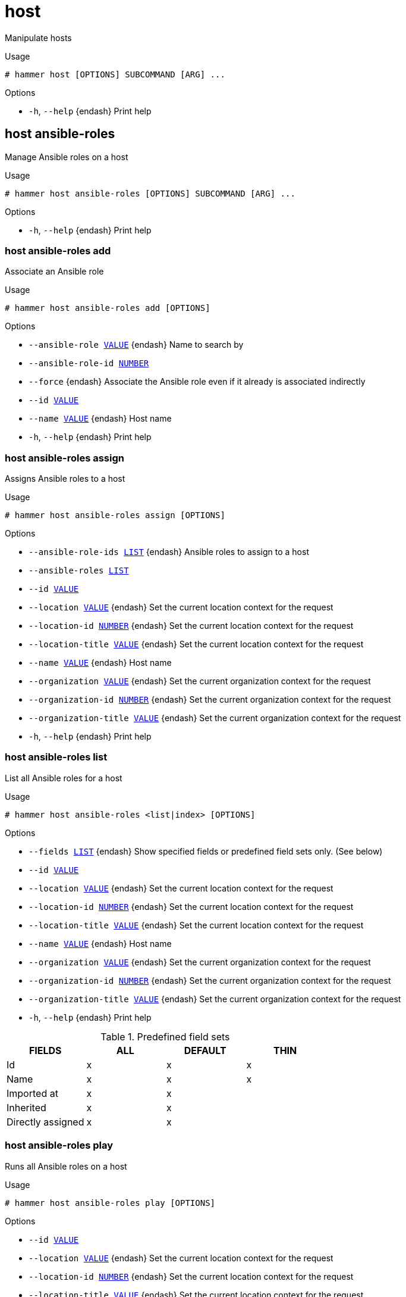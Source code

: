 [id="hammer-host"]
= host

Manipulate hosts

.Usage
----
# hammer host [OPTIONS] SUBCOMMAND [ARG] ...
----



.Options
* `-h`, `--help` {endash} Print help



[id="hammer-host-ansible-roles"]
== host ansible-roles

Manage Ansible roles on a host

.Usage
----
# hammer host ansible-roles [OPTIONS] SUBCOMMAND [ARG] ...
----



.Options
* `-h`, `--help` {endash} Print help



[id="hammer-host-ansible-roles-add"]
=== host ansible-roles add

Associate an Ansible role

.Usage
----
# hammer host ansible-roles add [OPTIONS]
----

.Options
* `--ansible-role xref:hammer-option-details-value[VALUE]` {endash} Name to search by
* `--ansible-role-id xref:hammer-option-details-number[NUMBER]`
* `--force` {endash} Associate the Ansible role even if it already is associated indirectly
* `--id xref:hammer-option-details-value[VALUE]`
* `--name xref:hammer-option-details-value[VALUE]` {endash} Host name
* `-h`, `--help` {endash} Print help


[id="hammer-host-ansible-roles-assign"]
=== host ansible-roles assign

Assigns Ansible roles to a host

.Usage
----
# hammer host ansible-roles assign [OPTIONS]
----

.Options
* `--ansible-role-ids xref:hammer-option-details-list[LIST]` {endash} Ansible roles to assign to a host
* `--ansible-roles xref:hammer-option-details-list[LIST]`
* `--id xref:hammer-option-details-value[VALUE]`
* `--location xref:hammer-option-details-value[VALUE]` {endash} Set the current location context for the request
* `--location-id xref:hammer-option-details-number[NUMBER]` {endash} Set the current location context for the request
* `--location-title xref:hammer-option-details-value[VALUE]` {endash} Set the current location context for the request
* `--name xref:hammer-option-details-value[VALUE]` {endash} Host name
* `--organization xref:hammer-option-details-value[VALUE]` {endash} Set the current organization context for the request
* `--organization-id xref:hammer-option-details-number[NUMBER]` {endash} Set the current organization context for the request
* `--organization-title xref:hammer-option-details-value[VALUE]` {endash} Set the current organization context for the request
* `-h`, `--help` {endash} Print help


[id="hammer-host-ansible-roles-list"]
=== host ansible-roles list

List all Ansible roles for a host

.Usage
----
# hammer host ansible-roles <list|index> [OPTIONS]
----

.Options
* `--fields xref:hammer-option-details-list[LIST]` {endash} Show specified fields or predefined field sets only. (See below)
* `--id xref:hammer-option-details-value[VALUE]`
* `--location xref:hammer-option-details-value[VALUE]` {endash} Set the current location context for the request
* `--location-id xref:hammer-option-details-number[NUMBER]` {endash} Set the current location context for the request
* `--location-title xref:hammer-option-details-value[VALUE]` {endash} Set the current location context for the request
* `--name xref:hammer-option-details-value[VALUE]` {endash} Host name
* `--organization xref:hammer-option-details-value[VALUE]` {endash} Set the current organization context for the request
* `--organization-id xref:hammer-option-details-number[NUMBER]` {endash} Set the current organization context for the request
* `--organization-title xref:hammer-option-details-value[VALUE]` {endash} Set the current organization context for the request
* `-h`, `--help` {endash} Print help

.Predefined field sets
|===
| FIELDS            | ALL | DEFAULT | THIN

| Id                | x   | x       | x
| Name              | x   | x       | x
| Imported at       | x   | x       |
| Inherited         | x   | x       |
| Directly assigned | x   | x       |
|===


[id="hammer-host-ansible-roles-play"]
=== host ansible-roles play

Runs all Ansible roles on a host

.Usage
----
# hammer host ansible-roles play [OPTIONS]
----

.Options
* `--id xref:hammer-option-details-value[VALUE]`
* `--location xref:hammer-option-details-value[VALUE]` {endash} Set the current location context for the request
* `--location-id xref:hammer-option-details-number[NUMBER]` {endash} Set the current location context for the request
* `--location-title xref:hammer-option-details-value[VALUE]` {endash} Set the current location context for the request
* `--name xref:hammer-option-details-value[VALUE]` {endash} Host name
* `--organization xref:hammer-option-details-value[VALUE]` {endash} Set the current organization context for the request
* `--organization-id xref:hammer-option-details-number[NUMBER]` {endash} Set the current organization context for the request
* `--organization-title xref:hammer-option-details-value[VALUE]` {endash} Set the current organization context for the request
* `-h`, `--help` {endash} Print help


[id="hammer-host-ansible-roles-remove"]
=== host ansible-roles remove

Disassociate an Ansible role

.Usage
----
# hammer host ansible-roles remove [OPTIONS]
----

.Options
* `--ansible-role xref:hammer-option-details-value[VALUE]` {endash} Name to search by
* `--ansible-role-id xref:hammer-option-details-number[NUMBER]`
* `--id xref:hammer-option-details-value[VALUE]`
* `--name xref:hammer-option-details-value[VALUE]` {endash} Host name
* `-h`, `--help` {endash} Print help


[id="hammer-host-boot"]
== host boot

Boot host from specified device

.Usage
----
# hammer host boot [OPTIONS]
----

.Options
* `--device xref:hammer-option-details-value[VALUE]` {endash} Boot device, valid devices are disk, cdrom, pxe, bios
* `--id xref:hammer-option-details-value[VALUE]`
* `--location xref:hammer-option-details-value[VALUE]` {endash} Set the current location context for the request
* `--location-id xref:hammer-option-details-number[NUMBER]` {endash} Set the current location context for the request
* `--location-title xref:hammer-option-details-value[VALUE]` {endash} Set the current location context for the request
* `--name xref:hammer-option-details-value[VALUE]` {endash} Host name
* `--organization xref:hammer-option-details-value[VALUE]` {endash} Set the current organization context for the request
* `--organization-id xref:hammer-option-details-number[NUMBER]` {endash} Set the current organization context for the request
* `--organization-title xref:hammer-option-details-value[VALUE]` {endash} Set the current organization context for the request
* `-h`, `--help` {endash} Print help


[id="hammer-host-config-reports"]
== host config-reports

List all reports

.Usage
----
# hammer host config-reports [OPTIONS]
----

.Options
* `--fields xref:hammer-option-details-list[LIST]` {endash} Show specified fields or predefined field sets only. (See below)
* `--id xref:hammer-option-details-value[VALUE]` {endash} Host id
* `--location xref:hammer-option-details-value[VALUE]` {endash} Set the current location context for the request
* `--location-id xref:hammer-option-details-number[NUMBER]` {endash} Set the current location context for the request
* `--location-title xref:hammer-option-details-value[VALUE]` {endash} Set the current location context for the request
* `--name xref:hammer-option-details-value[VALUE]` {endash} Host name
* `--order xref:hammer-option-details-value[VALUE]` {endash} Sort and order by a searchable field, e.g. `<field> DESC`
* `--organization xref:hammer-option-details-value[VALUE]` {endash} Set the current organization context for the request
* `--organization-id xref:hammer-option-details-number[NUMBER]` {endash} Set the current organization context for the request
* `--organization-title xref:hammer-option-details-value[VALUE]` {endash} Set the current organization context for the request
* `--page xref:hammer-option-details-number[NUMBER]` {endash} Page number, starting at 1
* `--per-page xref:hammer-option-details-value[VALUE]` {endash} Number of results per page to return, `all` to return all results
* `--search xref:hammer-option-details-value[VALUE]` {endash} Filter results
* `-h`, `--help` {endash} Print help

.Predefined field sets
|===
| FIELDS           | ALL | DEFAULT | THIN

| Id               | x   | x       | x
| Host             | x   | x       |
| Last report      | x   | x       |
| Origin           | x   | x       |
| Applied          | x   | x       |
| Restarted        | x   | x       |
| Failed           | x   | x       |
| Restart failures | x   | x       |
| Skipped          | x   | x       |
| Pending          | x   | x       |
|===

.Search / Order fields
* `applied` {endash} integer
* `eventful` {endash} Values: true, false
* `failed` {endash} integer
* `failed_restarts` {endash} integer
* `host` {endash} string
* `host_id` {endash} integer
* `host_owner_id` {endash} integer
* `hostgroup` {endash} string
* `hostgroup_fullname` {endash} string
* `hostgroup_title` {endash} string
* `id` {endash} integer
* `last_report` {endash} datetime
* `location` {endash} string
* `log` {endash} text
* `organization` {endash} string
* `origin` {endash} string
* `pending` {endash} integer
* `reported` {endash} datetime
* `resource` {endash} text
* `restarted` {endash} integer
* `skipped` {endash} integer

[id="hammer-host-create"]
== host create

Create a host

.Usage
----
# hammer host create [OPTIONS]
----

.Options
* `--ansible-role-ids xref:hammer-option-details-list[LIST]` {endash} IDs of associated ansible roles
* `--ansible-roles xref:hammer-option-details-list[LIST]`
* `--architecture xref:hammer-option-details-value[VALUE]` {endash} Architecture name
* `--architecture-id xref:hammer-option-details-number[NUMBER]` {endash} Required if host is managed and value is not inherited from host group
* `--ask-root-password xref:hammer-option-details-boolean[BOOLEAN]`
* `--autoheal xref:hammer-option-details-boolean[BOOLEAN]` {endash} Sets whether the Host will autoheal subscriptions upon checkin
* `--build xref:hammer-option-details-boolean[BOOLEAN]`
* `--comment xref:hammer-option-details-value[VALUE]` {endash} Additional information about this host
* `--compute-attributes xref:hammer-option-details-key_value_list[KEY_VALUE_LIST]` {endash} Compute resource attributes
* `--compute-profile xref:hammer-option-details-value[VALUE]` {endash} Compute profile name
* `--compute-profile-id xref:hammer-option-details-number[NUMBER]`
* `--compute-resource xref:hammer-option-details-value[VALUE]` {endash} Compute resource name
* `--compute-resource-id xref:hammer-option-details-number[NUMBER]` {endash} Nil means host is bare metal
* `--content-source xref:hammer-option-details-value[VALUE]` {endash} Content Source name
* `--content-source-id xref:hammer-option-details-number[NUMBER]`
* `--content-view xref:hammer-option-details-value[VALUE]` {endash} Name to search by
* `--content-view-id xref:hammer-option-details-number[NUMBER]`
* `--domain xref:hammer-option-details-value[VALUE]` {endash} Domain name
* `--domain-id xref:hammer-option-details-number[NUMBER]` {endash} Required if host is managed and value is not inherited from host group
* `--enabled xref:hammer-option-details-boolean[BOOLEAN]` {endash} Include this host within {Project} reporting
* `--hostgroup xref:hammer-option-details-value[VALUE]` {endash} Hostgroup name
* `--hostgroup-id xref:hammer-option-details-number[NUMBER]`
* `--hostgroup-title xref:hammer-option-details-value[VALUE]` {endash} Hostgroup title
* `--hypervisor-guest-uuids xref:hammer-option-details-list[LIST]` {endash} List of hypervisor guest uuids
* `--image xref:hammer-option-details-value[VALUE]` {endash} Name to search by
* `--image-id xref:hammer-option-details-number[NUMBER]`
* `--installed-products-attributes xref:hammer-option-details-schema[SCHEMA]` List of products installed on the host
* `--interface xref:hammer-option-details-key_value_list[KEY_VALUE_LIST]` {endash} Interface parameters
Can be specified multiple times.
* `--ip xref:hammer-option-details-value[VALUE]` {endash} Not required if using a subnet with DHCP {SmartProxy}
* `--kickstart-repository xref:hammer-option-details-value[VALUE]` {endash} Kickstart repository name
* `--kickstart-repository-id xref:hammer-option-details-number[NUMBER]` {endash} Repository Id associated with the kickstart repo used for provisioning
* `--lifecycle-environment xref:hammer-option-details-value[VALUE]` {endash} Name to search by
* `--lifecycle-environment-id xref:hammer-option-details-number[NUMBER]`
* `--location xref:hammer-option-details-value[VALUE]` {endash} Set the current location context for the request
* `--location-id xref:hammer-option-details-number[NUMBER]` {endash} Set the current location context for the request
* `--location-title xref:hammer-option-details-value[VALUE]` {endash} Set the current location context for the request
* `--mac xref:hammer-option-details-value[VALUE]` {endash} Required for managed host that is bare metal, not required if it`s a virtual
machine
* `--managed xref:hammer-option-details-boolean[BOOLEAN]` {endash} True/False flag whether a host is managed or unmanaged. Note: this value also
determines whether several parameters are required or not
* `--medium xref:hammer-option-details-value[VALUE]` {endash} Medium name
* `--medium-id xref:hammer-option-details-value[VALUE]` {endash} Required if not imaged based provisioning and host is managed and value is not
inherited from host group
* `--model xref:hammer-option-details-value[VALUE]` {endash} Model name
* `--model-id xref:hammer-option-details-number[NUMBER]`
* `--name xref:hammer-option-details-value[VALUE]`
* `--openscap-proxy-id xref:hammer-option-details-number[NUMBER]` {endash} ID of OpenSCAP {SmartProxy}
* `--operatingsystem xref:hammer-option-details-value[VALUE]` {endash} Operating system title
* `--operatingsystem-id xref:hammer-option-details-number[NUMBER]` {endash} Required if host is managed and value is not inherited from host group
* `--organization xref:hammer-option-details-value[VALUE]` {endash} Set the current organization context for the request
* `--organization-id xref:hammer-option-details-number[NUMBER]` {endash} Set the current organization context for the request
* `--organization-title xref:hammer-option-details-value[VALUE]` {endash} Set the current organization context for the request
* `--overwrite xref:hammer-option-details-boolean[BOOLEAN]` {endash} Default: "true"
* `--owner xref:hammer-option-details-value[VALUE]` {endash} Login of the owner
* `--owner-id xref:hammer-option-details-value[VALUE]` {endash} ID of the owner
* `--owner-type xref:hammer-option-details-enum[ENUM]` {endash} Host`s owner type
Possible value(s): `User`, `Usergroup`
* `--parameters xref:hammer-option-details-key_value_list[KEY_VALUE_LIST]` {endash} Replaces with new host parameters
* `--partition-table xref:hammer-option-details-value[VALUE]` {endash} Partition table name
* `--partition-table-id xref:hammer-option-details-number[NUMBER]` {endash} Required if host is managed and custom partition has not been defined
* `--product xref:hammer-option-details-value[VALUE]` {endash} Name to search by
* `--product-id xref:hammer-option-details-number[NUMBER]` {endash} Product id as listed from a host`s installed products,         this is not the
same product id as the products api returns
* `--progress-report-id xref:hammer-option-details-value[VALUE]` {endash} UUID to track orchestration tasks status, GET /api/orchestration/:UUID/tasks
* `--provision-method xref:hammer-option-details-enum[ENUM]` {endash} The method used to provision the host.
Possible value(s): `build`, `image`, `bootdisk`
* `--puppet-ca-proxy-id xref:hammer-option-details-number[NUMBER]` {endash} Puppet CA {SmartProxy} ID
* `--puppet-proxy-id xref:hammer-option-details-number[NUMBER]` {endash} Puppet {SmartProxy} ID
* `--purpose-addons xref:hammer-option-details-list[LIST]` {endash} Sets the system add-ons
* `--purpose-role xref:hammer-option-details-value[VALUE]` {endash} Sets the system purpose usage
* `--purpose-usage xref:hammer-option-details-value[VALUE]` {endash} Sets the system purpose usage
* `--pxe-loader xref:hammer-option-details-enum[ENUM]` {endash} DHCP filename option (Grub2/PXELinux by default)
Possible value(s): `None`, `PXELinux BIOS`, `PXELinux UEFI`, `Grub UEFI`, `Grub2
BIOS`, `Grub2 ELF`, `Grub2 UEFI`, `Grub2 UEFI SecureBoot`, `Grub2 UEFI HTTP`,
`Grub2 UEFI HTTPS`, `Grub2 UEFI HTTPS SecureBoot`, `iPXE Embedded`, `iPXE UEFI
HTTP`, `iPXE Chain BIOS`, `iPXE Chain UEFI`
* `--realm xref:hammer-option-details-value[VALUE]` {endash} Name to search by
* `--realm-id xref:hammer-option-details-number[NUMBER]`
* `--release-version xref:hammer-option-details-value[VALUE]` {endash} Release version for this Host to use (7Server, 7.1, etc)
* `--root-password xref:hammer-option-details-value[VALUE]` {endash} Required if host is managed and value is not inherited from host group or
default password in settings
* `--service-level xref:hammer-option-details-value[VALUE]` {endash} Service level to be used for autoheal
* `--subnet xref:hammer-option-details-value[VALUE]` {endash} Subnet name
* `--subnet-id xref:hammer-option-details-number[NUMBER]` {endash} Required if host is managed and value is not inherited from host group
* `--typed-parameters xref:hammer-option-details-schema[SCHEMA]` {endash} Replaces with new host parameters (with type support)
* `--volume xref:hammer-option-details-key_value_list[KEY_VALUE_LIST]` {endash} Volume parameters
Can be specified multiple times.
* `-h`, `--help` {endash} Print help

Following parameters accept format defined by its schema (bold are required; <> contains acceptable type; [] contains acceptable value):

* `--typed-parameters`  "*name*=<string>,*value*=<string>,parameter_type=[string|boolean|integer|real|array|hash|yaml|json],hidden_value=[true|false|1|0], ... "

* `--installed-products-attributes`  "product_id=<string>,product_name=<string>,arch=<string>,version=<string>, ... "

Available keys for `--interface:`
mac
ip
type                Possible values: interface, bmc, bond, bridge
name
subnet_id
domain_id
identifier
managed             true/false
primary             true/false, each managed hosts needs to have one primary interface.
provision           true/false
virtual             true/false

For virtual=true:
tag                 VLAN tag, this attribute has precedence over the subnet VLAN ID. Only for virtual interfaces.
attached_to         Identifier of the interface to which this interface belongs, e.g. eth1.

For type=bond:
mode                Possible values: balance-rr, active-backup, balance-xor, broadcast, 802.3ad, balance-tlb, balance-alb
attached_devices    Identifiers of slave interfaces, e.g. [eth1,eth2]
bond_options

For type=bmc:
provider            always IPMI
username
password

.Provider specific options

Bold attributes are required.

EC2:

* `--volume`:



* `--interface`:



* `--compute-attributes`:
** `availability_zone` {endash} 
** `flavor_id` {endash} 
** `groups` {endash} 
** `security_group_ids` {endash} 
** `managed_ip` {endash} 

Libvirt:

* `--volume`:
** `*pool_name*` {endash} One of available storage pools
** `*capacity*` {endash} String value, e.g. 10G
** `allocation` {endash} 
Initial allocation, e.g. 0G
** `format_type` {endash} Possible values: raw, qcow2


* `--interface`:
** `compute_type` {endash} Possible values: bridge, network
** `compute_bridge` {endash} Name of interface according to type
** `compute_model` {endash} Possible values: virtio, rtl8139, ne2k_pci, pcnet, e1000
** `compute_network` {endash} 
Libvirt instance network, e.g. default


* `--compute-attributes`:
** `*cpus*` {endash} Number of CPUs
** `*memory*` {endash} String, amount of memory, value in bytes
** `cpu_mode` {endash} Possible values: default, host-model, host-passthrough
** `boot_order` {endash} Device names to specify the boot order
** `start` {endash} Boolean (expressed as 0 or 1), whether to start the machine or not

OpenStack:

* `--volume`:



* `--interface`:



* `--compute-attributes`:
** `availability_zone` {endash} 
** `boot_from_volume` {endash} 
** `flavor_ref` {endash} 
** `image_ref` {endash} 
** `tenant_id` {endash} 
** `security_groups` {endash} 
** `network` {endash} 

{oVirt}:

* `--volume`:
** `size_gb` {endash} Volume size in GB, integer value
** `storage_domain` {endash} ID or name of storage domain
** `bootable` {endash} Boolean, set 1 for bootable, only one volume can be bootable
** `preallocate` {endash} Boolean, set 1 to preallocate
** `wipe_after_delete` {endash} Boolean, set 1 to wipe disk after delete
** `interface` {endash} Disk interface name, must be ide, virtio or virtio_scsi


* `--interface`:
** `compute_name` {endash} Compute name, e.g. eth0
** `compute_network` {endash} Select one of available networks for a cluster, must be an ID or a name
** `compute_interface` {endash} Interface type
** `compute_vnic_profile` {endash} Vnic Profile


* `--compute-attributes`:
** `cluster` {endash} ID or name of cluster to use
** `template` {endash} Hardware profile to use
** `cores` {endash} Integer value, number of cores
** `sockets` {endash} Integer value, number of sockets
** `memory` {endash} Amount of memory, integer value in bytes
** `ha` {endash} Boolean, set 1 to high availability
** `display_type` {endash} Possible values: VNC, SPICE
** `keyboard_layout` {endash} Possible values: ar, de-ch, es, fo, fr-ca, hu, ja, mk, no, pt-br, sv, da, en-gb, et, fr, fr-ch, is, lt, nl, pl, ru, th, de, en-us, fi, fr-be, hr, it, lv, nl-be, pt, sl, tr. Not usable if display type is SPICE.
** `start` {endash} Boolean, set 1 to start the vm

Rackspace:

* `--volume`:



* `--interface`:



* `--compute-attributes`:
** `flavor_id` {endash} 

VMware:

* `--volume`:
** `name` {endash} 
** `storage_pod` {endash} Storage Pod ID from VMware
** `datastore` {endash} Datastore ID from VMware
** `mode` {endash} persistent/independent_persistent/independent_nonpersistent
** `size_gb` {endash} Integer number, volume size in GB
** `thin` {endash} true/false
** `eager_zero` {endash} true/false
** `controller_key` {endash} Associated SCSI controller key


* `--interface`:
** `compute_type` {endash} Type of the network adapter, for example one of:
VirtualVmxnet3, 
VirtualE1000, 
See documentation center for your version of vSphere to find more details about available adapter types:
https://www.vmware.com/support/pubs/
** `compute_network` {endash} Network ID or Network Name from VMware


* `--compute-attributes`:
** `*cluster*` {endash} Cluster ID from VMware
** `*corespersocket*` {endash} Number of cores per socket (applicable to hardware versions < 10 only)
** `*cpus*` {endash} CPU count
** `*memory_mb*` {endash} Integer number, amount of memory in MB
** `*path*` {endash} Path to folder
** `*resource_pool*` {endash} Resource Pool ID from VMware
** `firmware` {endash} automatic/bios/efi
** `guest_id` {endash} Guest OS ID form VMware
** `hardware_version` {endash} Hardware version ID from VMware
** `memoryHotAddEnabled` {endash} Must be a 1 or 0, lets you add memory resources while the machine is on
** `cpuHotAddEnabled` {endash} Must be a 1 or 0, lets you add CPU resources while the machine is on
** `add_cdrom` {endash} Must be a 1 or 0, Add a CD-ROM drive to the virtual machine
** `annotation` {endash} Annotation Notes
** `scsi_controllers` {endash} List with SCSI controllers definitions
*** `type` {endash} ID of the controller from VMware
*** `key` {endash} Key of the controller (e.g. 1000)
** `boot_order` {endash} Device names to specify the boot order
** `start` {endash} Must be a 1 or 0, whether to start the machine or not

AzureRM:

* `--volume`:
** `disk_size_gb` {endash} Volume Size in GB (integer value)
** `data_disk_caching` {endash} Data Disk Caching (None, ReadOnly, ReadWrite)


* `--interface`:
** `compute_network` {endash} Select one of available Azure Subnets, must be an ID
** `compute_public_ip` {endash} Public IP (None, Static, Dynamic)
** `compute_private_ip` {endash} Static Private IP (expressed as true or false)


* `--compute-attributes`:
** `resource_group` {endash} Existing Azure Resource Group of user
** `vm_size` {endash} VM Size, eg. Standard_A0 etc.
** `username` {endash} The Admin username
** `password` {endash} The Admin password
** `platform` {endash} OS type eg. Linux
** `ssh_key_data` {endash} SSH key for passwordless authentication
** `os_disk_caching` {endash} OS disk caching
** `premium_os_disk` {endash} Premium OS Disk, Boolean as 0 or 1
** `script_command` {endash} Custom Script Command
** `script_uris` {endash} Comma seperated file URIs

GCE:

* `--volume`:
** `size_gb` {endash} Volume size in GB, integer value


* `--interface`:



* `--compute-attributes`:
** `machine_type` {endash} 
** `network` {endash} 
** `associate_external_ip` {endash} 

[id="hammer-host-deb-package"]
== host deb-package

Manage deb packages on your hosts

.Usage
----
# hammer host deb-package [OPTIONS] SUBCOMMAND [ARG] ...
----



.Options
* `-h`, `--help` {endash} Print help



[id="hammer-host-deb-package-list"]
=== host deb-package list

List deb packages installed on the host

.Usage
----
# hammer host deb-package <list|index> [OPTIONS]
----

.Options
* `--fields xref:hammer-option-details-list[LIST]` {endash} Show specified fields or predefined field sets only. (See below)
* `--full-result xref:hammer-option-details-boolean[BOOLEAN]` {endash} Whether or not to show all results
* `--host xref:hammer-option-details-value[VALUE]` {endash} Host name
* `--host-id xref:hammer-option-details-number[NUMBER]` {endash} ID of the host
* `--order xref:hammer-option-details-value[VALUE]` {endash} Sort field and order, eg. `id DESC`
* `--page xref:hammer-option-details-number[NUMBER]` {endash} Page number, starting at 1
* `--per-page xref:hammer-option-details-number[NUMBER]` {endash} Number of results per page to return
* `--search xref:hammer-option-details-value[VALUE]` {endash} Search string
* `-h`, `--help` {endash} Print help

.Predefined field sets
|===
| FIELDS  | ALL | DEFAULT | THIN

| Id      | x   | x       | x
| Name    | x   | x       | x
| Version | x   | x       |
| Arch    | x   | x       |
|===


[id="hammer-host-delete"]
== host delete

Delete a host

.Usage
----
# hammer host <delete|destroy> [OPTIONS]
----

.Options
* `--id xref:hammer-option-details-value[VALUE]`
* `--location xref:hammer-option-details-value[VALUE]` {endash} Set the current location context for the request
* `--location-id xref:hammer-option-details-number[NUMBER]` {endash} Set the current location context for the request
* `--location-title xref:hammer-option-details-value[VALUE]` {endash} Set the current location context for the request
* `--name xref:hammer-option-details-value[VALUE]` {endash} Host name
* `--organization xref:hammer-option-details-value[VALUE]` {endash} Set the current organization context for the request
* `--organization-id xref:hammer-option-details-number[NUMBER]` {endash} Set the current organization context for the request
* `--organization-title xref:hammer-option-details-value[VALUE]` {endash} Set the current organization context for the request
* `-h`, `--help` {endash} Print help


[id="hammer-host-delete-parameter"]
== host delete-parameter

Delete parameter for a host

.Usage
----
# hammer host delete-parameter [OPTIONS]
----

.Options
* `--host xref:hammer-option-details-value[VALUE]` {endash} Host name
* `--host-id xref:hammer-option-details-number[NUMBER]`
* `--name xref:hammer-option-details-value[VALUE]` {endash} Parameter name
* `-h`, `--help` {endash} Print help


[id="hammer-host-disassociate"]
== host disassociate

Disassociate a host

.Usage
----
# hammer host disassociate [OPTIONS]
----

.Options
* `--id xref:hammer-option-details-value[VALUE]`
* `--location xref:hammer-option-details-value[VALUE]` {endash} Set the current location context for the request
* `--location-id xref:hammer-option-details-number[NUMBER]` {endash} Set the current location context for the request
* `--location-title xref:hammer-option-details-value[VALUE]` {endash} Set the current location context for the request
* `--name xref:hammer-option-details-value[VALUE]` {endash} Host name
* `--organization xref:hammer-option-details-value[VALUE]` {endash} Set the current organization context for the request
* `--organization-id xref:hammer-option-details-number[NUMBER]` {endash} Set the current organization context for the request
* `--organization-title xref:hammer-option-details-value[VALUE]` {endash} Set the current organization context for the request
* `-h`, `--help` {endash} Print help


[id="hammer-host-enc-dump"]
== host enc-dump

Dump host's ENC YAML

.Usage
----
# hammer host enc-dump [OPTIONS]
----

.Options
* `--id xref:hammer-option-details-value[VALUE]`
* `--location xref:hammer-option-details-value[VALUE]` {endash} Set the current location context for the request
* `--location-id xref:hammer-option-details-number[NUMBER]` {endash} Set the current location context for the request
* `--location-title xref:hammer-option-details-value[VALUE]` {endash} Set the current location context for the request
* `--name xref:hammer-option-details-value[VALUE]` {endash} Host name
* `--organization xref:hammer-option-details-value[VALUE]` {endash} Set the current organization context for the request
* `--organization-id xref:hammer-option-details-number[NUMBER]` {endash} Set the current organization context for the request
* `--organization-title xref:hammer-option-details-value[VALUE]` {endash} Set the current organization context for the request
* `-h`, `--help` {endash} Print help


[id="hammer-host-errata"]
== host errata

Manage errata on your hosts

.Usage
----
# hammer host errata [OPTIONS] SUBCOMMAND [ARG] ...
----



.Options
* `-h`, `--help` {endash} Print help



[id="hammer-host-errata-apply"]
=== host errata apply

Not supported. Use the remote execution equivalent `hammer job-invocation create --feature katello_errata_install`.

.Usage
----
# hammer host errata apply [OPTIONS]
----

.Options
* `-h`, `--help` {endash} Unsupported Operation - Use the remote execution equivalent `hammer
job-invocation create `--feature` katello_errata_install`.



Unfortunately the server does not support such operation.

[id="hammer-host-errata-info"]
=== host errata info

Retrieve a single errata for a host

.Usage
----
# hammer host errata info [OPTIONS]
----

.Options
* `--fields xref:hammer-option-details-list[LIST]` {endash} Show specified fields or predefined field sets only. (See below)
* `--host xref:hammer-option-details-value[VALUE]` {endash} Host name
* `--host-id xref:hammer-option-details-number[NUMBER]` {endash} Host ID
* `--id xref:hammer-option-details-value[VALUE]` {endash} Errata id of the erratum (RHSA-2012:108)
* `--name xref:hammer-option-details-value[VALUE]` {endash} Name to search by
* `-h`, `--help` {endash} Print help

.Predefined field sets
|===
| FIELDS                  | ALL | DEFAULT

| Title                   | x   | x
| Version                 | x   | x
| Description             | x   | x
| Status                  | x   | x
| Id                      | x   | x
| Errata id               | x   | x
| Reboot suggested        | x   | x
| Updated                 | x   | x
| Issued                  | x   | x
| Release                 | x   | x
| Solution                | x   | x
| Packages                | x   | x
| Module streams/name     | x   | x
| Module streams/stream   | x   | x
| Module streams/packages | x   | x
|===


[id="hammer-host-errata-list"]
=== host errata list

List errata available for the content host

.Usage
----
# hammer host errata list [OPTIONS]
----

.Options
* `--content-view xref:hammer-option-details-value[VALUE]` {endash} Content view name to search by
* `--content-view-id xref:hammer-option-details-number[NUMBER]` {endash} Calculate Applicable Errata based on a particular Content View
* `--environment xref:hammer-option-details-value[VALUE]` {endash} Lifecycle environment name to search by (--environment is deprecated: Use
* `--lifecycle-environment` instead)
* `--environment-id xref:hammer-option-details-number[NUMBER]` {endash} (--environment-id is deprecated: Use `--lifecycle-environment-id` instead)
* `--fields xref:hammer-option-details-list[LIST]` {endash} Show specified fields or predefined field sets only. (See below)
* `--full-result xref:hammer-option-details-boolean[BOOLEAN]` {endash} Whether or not to show all results
* `--host xref:hammer-option-details-value[VALUE]` {endash} Host name
* `--host-id xref:hammer-option-details-number[NUMBER]` {endash} UUID of the content host
* `--include-applicable xref:hammer-option-details-boolean[BOOLEAN]` {endash} Return errata that are applicable to this host. Defaults to false)
* `--lifecycle-environment xref:hammer-option-details-value[VALUE]` {endash} Lifecycle environment name to search by
* `--lifecycle-environment-id xref:hammer-option-details-number[NUMBER]` Calculate Applicable Errata based on a particular Environment
* `--order xref:hammer-option-details-value[VALUE]` {endash} Sort field and order, eg. `id DESC`
* `--organization xref:hammer-option-details-value[VALUE]` {endash} Organization name to search by
* `--organization-id xref:hammer-option-details-value[VALUE]` {endash} Organization ID to search by
* `--organization-label xref:hammer-option-details-value[VALUE]` {endash} Organization label to search by
* `--page xref:hammer-option-details-number[NUMBER]` {endash} Page number, starting at 1
* `--per-page xref:hammer-option-details-number[NUMBER]` {endash} Number of results per page to return
* `--search xref:hammer-option-details-value[VALUE]` {endash} Search string
* `--severity xref:hammer-option-details-value[VALUE]` {endash} Return only errata of a particular severity (None, Low, Moderate, Important,
Critical)
* `--type xref:hammer-option-details-value[VALUE]` {endash} Return only errata of a particular type (security, bugfix, enhancement)
* `-h`, `--help` {endash} Print help

.Predefined field sets
|===
| FIELDS      | ALL | DEFAULT

| Id          | x   | x
| Erratum id  | x   | x
| Type        | x   | x
| Title       | x   | x
| Installable | x   | x
|===


[id="hammer-host-errata-recalculate"]
=== host errata recalculate

Force regenerate applicability.

.Usage
----
# hammer host errata recalculate [OPTIONS]
----

.Options
* `--host xref:hammer-option-details-value[VALUE]` {endash} Host name
* `--host-id xref:hammer-option-details-number[NUMBER]` {endash} Host ID
* `-h`, `--help` {endash} Print help


[id="hammer-host-facts"]
== host facts

List all fact values

.Usage
----
# hammer host facts [OPTIONS]
----

.Options
* `--fields xref:hammer-option-details-list[LIST]` {endash} Show specified fields or predefined field sets only. (See below)
* `--id xref:hammer-option-details-value[VALUE]`
* `--location xref:hammer-option-details-value[VALUE]` {endash} Set the current location context for the request
* `--location-id xref:hammer-option-details-number[NUMBER]` {endash} Set the current location context for the request
* `--location-title xref:hammer-option-details-value[VALUE]` {endash} Set the current location context for the request
* `--name xref:hammer-option-details-value[VALUE]` {endash} Host name
* `--order xref:hammer-option-details-value[VALUE]` {endash} Sort and order by a searchable field, e.g. `<field> DESC`
* `--organization xref:hammer-option-details-value[VALUE]` {endash} Set the current organization context for the request
* `--organization-id xref:hammer-option-details-number[NUMBER]` {endash} Set the current organization context for the request
* `--organization-title xref:hammer-option-details-value[VALUE]` {endash} Set the current organization context for the request
* `--page xref:hammer-option-details-number[NUMBER]` {endash} Page number, starting at 1
* `--per-page xref:hammer-option-details-value[VALUE]` {endash} Number of results per page to return, `all` to return all results
* `--search xref:hammer-option-details-value[VALUE]` {endash} Filter results
* `-h`, `--help` {endash} Print help

.Predefined field sets
|===
| FIELDS | ALL | DEFAULT

| Fact   | x   | x
| Value  | x   | x
|===

.Search / Order fields
* `fact` {endash} string
* `fact_short_name` {endash} string
* `facts` {endash} string
* `host` {endash} string
* `host.hostgroup` {endash} string
* `host_id` {endash} integer
* `location` {endash} string
* `location_id` {endash} integer
* `name` {endash} string
* `organization` {endash} string
* `organization_id` {endash} integer
* `origin` {endash} string
* `reported_at` {endash} datetime
* `short_name` {endash} string
* `type` {endash} string
* `value` {endash} string

[id="hammer-host-info"]
== host info

Show a host

.Usage
----
# hammer host <info|show> [OPTIONS]
----

.Options
* `--fields xref:hammer-option-details-list[LIST]` {endash} Show specified fields or predefined field sets only. (See below)
* `--id xref:hammer-option-details-value[VALUE]`
* `--location xref:hammer-option-details-value[VALUE]` {endash} Set the current location context for the request
* `--location-id xref:hammer-option-details-number[NUMBER]` {endash} Set the current location context for the request
* `--location-title xref:hammer-option-details-value[VALUE]` {endash} Set the current location context for the request
* `--name xref:hammer-option-details-value[VALUE]` {endash} Host name
* `--organization xref:hammer-option-details-value[VALUE]` {endash} Set the current organization context for the request
* `--organization-id xref:hammer-option-details-number[NUMBER]` {endash} Set the current organization context for the request
* `--organization-title xref:hammer-option-details-value[VALUE]` {endash} Set the current organization context for the request
* `--show-hidden-parameters xref:hammer-option-details-boolean[BOOLEAN]` Display hidden parameter values
* `-h`, `--help` {endash} Print help

.Predefined field sets
|===
| FIELDS                                                                   | ALL | DEFAULT | THIN

| Id                                                                       | x   | x       | x
| Uuid                                                                     | x   | x       |
| Name                                                                     | x   | x       | x
| Organization                                                             | x   | x       |
| Location                                                                 | x   | x       |
| Host group                                                               | x   | x       |
| Compute resource                                                         | x   | x       |
| Compute profile                                                          | x   | x       |
| Cert name                                                                | x   | x       |
| Token                                                                    | x   | x       |
| Managed                                                                  | x   | x       |
| Installed at                                                             | x   | x       |
| Last report                                                              | x   | x       |
| Uptime (seconds)                                                         | x   | x       |
| Status/global status                                                     | x   | x       |
| Status/build status                                                      | x   | x       |
| Network/ipv4 address                                                     | x   | x       |
| Network/ipv6 address                                                     | x   | x       |
| Network/mac                                                              | x   | x       |
| Network/subnet ipv4                                                      | x   | x       |
| Network/subnet ipv6                                                      | x   | x       |
| Network/domain                                                           | x   | x       |
| Network/service provider/sp name                                         | x   | x       |
| Network/service provider/sp ip                                           | x   | x       |
| Network/service provider/sp mac                                          | x   | x       |
| Network/service provider/sp subnet                                       | x   | x       |
| Network interfaces/id                                                    | x   | x       |
| Network interfaces/identifier                                            | x   | x       |
| Network interfaces/type                                                  | x   | x       |
| Network interfaces/mac address                                           | x   | x       |
| Network interfaces/ipv4 address                                          | x   | x       |
| Network interfaces/ipv6 address                                          | x   | x       |
| Network interfaces/fqdn                                                  | x   | x       |
| Operating system/architecture                                            | x   | x       |
| Operating system/operating system                                        | x   | x       |
| Operating system/build                                                   | x   | x       |
| Operating system/medium                                                  | x   | x       |
| Operating system/partition table                                         | x   | x       |
| Operating system/pxe loader                                              | x   | x       |
| Operating system/custom partition table                                  | x   | x       |
| Operating system/image                                                   | x   | x       |
| Operating system/image file                                              | x   | x       |
| Operating system/use image                                               | x   | x       |
| Parameters/                                                              | x   | x       |
| All parameters/                                                          | x   | x       |
| Additional info/owner                                                    | x   | x       |
| Additional info/owner id                                                 | x   | x       |
| Additional info/owner type                                               | x   | x       |
| Additional info/enabled                                                  | x   | x       |
| Additional info/model                                                    | x   | x       |
| Additional info/comment                                                  | x   | x       |
| Openscap proxy                                                           | x   | x       |
| Content information/content view environments/content view/id            | x   | x       |
| Content information/content view environments/content view/name          | x   | x       |
| Content information/content view environments/content view/composite     | x   | x       |
| Content information/content view environments/lifecycle environment/id   | x   | x       |
| Content information/content view environments/lifecycle environment/name | x   | x       |
| Content information/content source/id                                    | x   | x       |
| Content information/content source/name                                  | x   | x       |
| Content information/kickstart repository/id                              | x   | x       |
| Content information/kickstart repository/name                            | x   | x       |
| Content information/applicable packages                                  | x   | x       |
| Content information/upgradable packages                                  | x   | x       |
| Content information/applicable errata/enhancement                        | x   | x       |
| Content information/applicable errata/bug fix                            | x   | x       |
| Content information/applicable errata/security                           | x   | x       |
| Subscription information/uuid                                            | x   | x       |
| Subscription information/last checkin                                    | x   | x       |
| Subscription information/release version                                 | x   | x       |
| Subscription information/autoheal                                        | x   | x       |
| Subscription information/registered to                                   | x   | x       |
| Subscription information/registered at                                   | x   | x       |
| Subscription information/registered by activation keys/                  | x   | x       |
| Subscription information/system purpose/service level                    | x   | x       |
| Subscription information/system purpose/purpose usage                    | x   | x       |
| Subscription information/system purpose/purpose role                     | x   | x       |
| Subscription information/system purpose/purpose addons                   | x   | x       |
| Trace status                                                             | x   | x       |
| Host collections/id                                                      | x   | x       |
| Host collections/name                                                    | x   | x       |
|===


[id="hammer-host-interface"]
== host interface

View and manage host's network interfaces

.Usage
----
# hammer host interface [OPTIONS] SUBCOMMAND [ARG] ...
----



.Options
* `-h`, `--help` {endash} Print help



[id="hammer-host-interface-create"]
=== host interface create

Create an interface on a host

.Usage
----
# hammer host interface create [OPTIONS]
----

.Options
* `--attached-devices xref:hammer-option-details-list[LIST]` {endash} Identifiers of attached interfaces, e.g. `[`eth1`, `eth2`]`. For bond interfaces
those are the slaves. Only for bond and bridges interfaces.
* `--attached-to xref:hammer-option-details-value[VALUE]` {endash} Identifier of the interface to which this interface belongs, e.g. eth1. Only for
virtual interfaces.
* `--bond-options xref:hammer-option-details-value[VALUE]` {endash} Space separated options, e.g. miimon=100. Only for bond interfaces.
* `--compute-attributes xref:hammer-option-details-key_value_list[KEY_VALUE_LIST]` Compute resource specific attributes
* `--domain xref:hammer-option-details-value[VALUE]` {endash} Domain name
* `--domain-id xref:hammer-option-details-number[NUMBER]` {endash} {Project} domain ID of interface. Required for primary interfaces on managed
hosts.
* `--execution xref:hammer-option-details-boolean[BOOLEAN]` {endash} Should this interface be used for remote execution?
* `--host xref:hammer-option-details-value[VALUE]` {endash} Host name
* `--host-id xref:hammer-option-details-value[VALUE]` {endash} ID or name of host
* `--identifier xref:hammer-option-details-value[VALUE]` {endash} Device identifier, e.g. eth0 or eth1.1
* `--ip xref:hammer-option-details-value[VALUE]` {endash} IPv4 address of interface
* `--ip6 xref:hammer-option-details-value[VALUE]` {endash} IPv6 address of interface
* `--location xref:hammer-option-details-value[VALUE]` {endash} Set the current location context for the request
* `--location-id xref:hammer-option-details-number[NUMBER]` {endash} Set the current location context for the request
* `--location-title xref:hammer-option-details-value[VALUE]` {endash} Set the current location context for the request
* `--mac xref:hammer-option-details-value[VALUE]` {endash} MAC address of interface. Required for managed interfaces on bare metal.
* `--managed xref:hammer-option-details-boolean[BOOLEAN]` {endash} Should this interface be managed via DHCP and DNS capsule and should it be
configured during provisioning?
* `--mode xref:hammer-option-details-enum[ENUM]` {endash} Bond mode of the interface, e.g. balance-rr. Only for bond interfaces.
Possible value(s): `balance-rr`, `active-backup`, `balance-xor`, `broadcast`,
`802.3ad`, `balance-tlb`, `balance-alb`
* `--mtu xref:hammer-option-details-number[NUMBER]` {endash} MTU, this attribute has precedence over the subnet MTU.
* `--name xref:hammer-option-details-value[VALUE]` {endash} Interface`s DNS name
* `--organization xref:hammer-option-details-value[VALUE]` {endash} Set the current organization context for the request
* `--organization-id xref:hammer-option-details-number[NUMBER]` {endash} Set the current organization context for the request
* `--organization-title xref:hammer-option-details-value[VALUE]` {endash} Set the current organization context for the request
* `--password xref:hammer-option-details-value[VALUE]` {endash} Only for BMC interfaces.
* `--primary` {endash} Should this interface be used for constructing the FQDN of the host? Each
managed hosts needs to have one primary interface
* `--provider xref:hammer-option-details-enum[ENUM]` {endash} Interface provider, e.g. IPMI. Only for BMC interfaces.
Possible value(s): `IPMI`, `Redfish`, `SSH`
* `--provision` {endash} Should this interface be used for TFTP of PXELinux (or SSH for image-based
hosts)? Each managed hosts needs to have one provision interface
* `--subnet xref:hammer-option-details-value[VALUE]` {endash} Subnet name
* `--subnet-id xref:hammer-option-details-number[NUMBER]` {endash} {Project} subnet ID of IPv4 interface
* `--subnet6-id xref:hammer-option-details-number[NUMBER]` {endash} {Project} subnet ID of IPv6 interface
* `--tag xref:hammer-option-details-value[VALUE]` {endash} VLAN tag, this attribute has precedence over the subnet VLAN ID. Only for
virtual interfaces.
* `--type xref:hammer-option-details-enum[ENUM]` {endash} Interface type, e.g. bmc. Default is interface
Possible value(s): `interface`, `bmc`, `bond`, `bridge`
* `--username xref:hammer-option-details-value[VALUE]` {endash} Only for BMC interfaces.
* `--virtual xref:hammer-option-details-boolean[BOOLEAN]` {endash} Alias or VLAN device
* `-h`, `--help` {endash} Print help


[id="hammer-host-interface-delete"]
=== host interface delete

Delete a host's interface

.Usage
----
# hammer host interface <delete|destroy> [OPTIONS]
----

.Options
* `--host xref:hammer-option-details-value[VALUE]` {endash} Host name
* `--host-id xref:hammer-option-details-value[VALUE]` {endash} ID or name of host
* `--id xref:hammer-option-details-value[VALUE]` {endash} ID of interface
* `--location xref:hammer-option-details-value[VALUE]` {endash} Set the current location context for the request
* `--location-id xref:hammer-option-details-number[NUMBER]` {endash} Set the current location context for the request
* `--location-title xref:hammer-option-details-value[VALUE]` {endash} Set the current location context for the request
* `--organization xref:hammer-option-details-value[VALUE]` {endash} Set the current organization context for the request
* `--organization-id xref:hammer-option-details-number[NUMBER]` {endash} Set the current organization context for the request
* `--organization-title xref:hammer-option-details-value[VALUE]` {endash} Set the current organization context for the request
* `-h`, `--help` {endash} Print help


[id="hammer-host-interface-info"]
=== host interface info

Show an interface for host

.Usage
----
# hammer host interface <info|show> [OPTIONS]
----

.Options
* `--fields xref:hammer-option-details-list[LIST]` {endash} Show specified fields or predefined field sets only. (See below)
* `--host xref:hammer-option-details-value[VALUE]` {endash} Host name
* `--host-id xref:hammer-option-details-value[VALUE]` {endash} ID or name of host
* `--id xref:hammer-option-details-value[VALUE]` {endash} ID or name of interface
* `--location xref:hammer-option-details-value[VALUE]` {endash} Set the current location context for the request
* `--location-id xref:hammer-option-details-number[NUMBER]` {endash} Set the current location context for the request
* `--location-title xref:hammer-option-details-value[VALUE]` {endash} Set the current location context for the request
* `--organization xref:hammer-option-details-value[VALUE]` {endash} Set the current organization context for the request
* `--organization-id xref:hammer-option-details-number[NUMBER]` {endash} Set the current organization context for the request
* `--organization-title xref:hammer-option-details-value[VALUE]` {endash} Set the current organization context for the request
* `-h`, `--help` {endash} Print help

.Predefined field sets
|===
| FIELDS                | ALL | DEFAULT | THIN

| Id                    | x   | x       | x
| Identifier            | x   | x       |
| Type                  | x   | x       |
| Mac address           | x   | x       |
| Ip address            | x   | x       |
| Dns name              | x   | x       |
| Subnet                | x   | x       |
| Domain                | x   | x       |
| Managed               | x   | x       |
| Primary               | x   | x       |
| Provision             | x   | x       |
| Virtual               | x   | x       |
| Tag                   | x   | x       |
| Attached to           | x   | x       |
| Bmc/username          | x   | x       |
| Bmc/provider          | x   | x       |
| Bond/mode             | x   | x       |
| Bond/attached devices | x   | x       |
| Bond/bond options     | x   | x       |
| Execution             | x   | x       |
|===


[id="hammer-host-interface-list"]
=== host interface list

List all interfaces for host

.Usage
----
# hammer host interface <list|index> [OPTIONS]
----

.Options
* `--domain xref:hammer-option-details-value[VALUE]` {endash} Domain name
* `--domain-id xref:hammer-option-details-value[VALUE]` {endash} ID or name of domain
* `--fields xref:hammer-option-details-list[LIST]` {endash} Show specified fields or predefined field sets only. (See below)
* `--host xref:hammer-option-details-value[VALUE]` {endash} Host name
* `--host-id xref:hammer-option-details-value[VALUE]` {endash} ID or name of host
* `--location xref:hammer-option-details-value[VALUE]` {endash} Set the current location context for the request
* `--location-id xref:hammer-option-details-number[NUMBER]` {endash} Set the current location context for the request
* `--location-title xref:hammer-option-details-value[VALUE]` {endash} Set the current location context for the request
* `--organization xref:hammer-option-details-value[VALUE]` {endash} Set the current organization context for the request
* `--organization-id xref:hammer-option-details-number[NUMBER]` {endash} Set the current organization context for the request
* `--organization-title xref:hammer-option-details-value[VALUE]` {endash} Set the current organization context for the request
* `--page xref:hammer-option-details-number[NUMBER]` {endash} Page number, starting at 1
* `--per-page xref:hammer-option-details-value[VALUE]` {endash} Number of results per page to return, `all` to return all results
* `--subnet xref:hammer-option-details-value[VALUE]` {endash} Subnet name
* `--subnet-id xref:hammer-option-details-value[VALUE]` {endash} ID or name of subnet
* `-h`, `--help` {endash} Print help

.Predefined field sets
|===
| FIELDS      | ALL | DEFAULT | THIN

| Id          | x   | x       | x
| Identifier  | x   | x       |
| Type        | x   | x       |
| Mac address | x   | x       |
| Ip address  | x   | x       |
| Dns name    | x   | x       |
|===


[id="hammer-host-interface-update"]
=== host interface update

Update a host's interface

.Usage
----
# hammer host interface update [OPTIONS]
----

.Options
* `--attached-devices xref:hammer-option-details-list[LIST]` {endash} Identifiers of attached interfaces, e.g. `[`eth1`, `eth2`]`. For bond interfaces
those are the slaves. Only for bond and bridges interfaces.
* `--attached-to xref:hammer-option-details-value[VALUE]` {endash} Identifier of the interface to which this interface belongs, e.g. eth1. Only for
virtual interfaces.
* `--bond-options xref:hammer-option-details-value[VALUE]` {endash} Space separated options, e.g. miimon=100. Only for bond interfaces.
* `--compute-attributes xref:hammer-option-details-key_value_list[KEY_VALUE_LIST]` Compute resource specific attributes
* `--domain xref:hammer-option-details-value[VALUE]` {endash} Domain name
* `--domain-id xref:hammer-option-details-number[NUMBER]` {endash} {Project} domain ID of interface. Required for primary interfaces on managed
hosts.
* `--execution xref:hammer-option-details-boolean[BOOLEAN]` {endash} Should this interface be used for remote execution?
* `--host xref:hammer-option-details-value[VALUE]` {endash} Host name
* `--host-id xref:hammer-option-details-value[VALUE]` {endash} ID or name of host
* `--id xref:hammer-option-details-value[VALUE]` {endash} ID of interface
* `--identifier xref:hammer-option-details-value[VALUE]` {endash} Device identifier, e.g. eth0 or eth1.1
* `--ip xref:hammer-option-details-value[VALUE]` {endash} IPv4 address of interface
* `--ip6 xref:hammer-option-details-value[VALUE]` {endash} IPv6 address of interface
* `--location xref:hammer-option-details-value[VALUE]` {endash} Set the current location context for the request
* `--location-id xref:hammer-option-details-number[NUMBER]` {endash} Set the current location context for the request
* `--location-title xref:hammer-option-details-value[VALUE]` {endash} Set the current location context for the request
* `--mac xref:hammer-option-details-value[VALUE]` {endash} MAC address of interface. Required for managed interfaces on bare metal.
* `--managed xref:hammer-option-details-boolean[BOOLEAN]` {endash} Should this interface be managed via DHCP and DNS capsule and should it be
configured during provisioning?
* `--mode xref:hammer-option-details-enum[ENUM]` {endash} Bond mode of the interface, e.g. balance-rr. Only for bond interfaces.
Possible value(s): `balance-rr`, `active-backup`, `balance-xor`, `broadcast`,
`802.3ad`, `balance-tlb`, `balance-alb`
* `--mtu xref:hammer-option-details-number[NUMBER]` {endash} MTU, this attribute has precedence over the subnet MTU.
* `--name xref:hammer-option-details-value[VALUE]` {endash} Interface`s DNS name
* `--organization xref:hammer-option-details-value[VALUE]` {endash} Set the current organization context for the request
* `--organization-id xref:hammer-option-details-number[NUMBER]` {endash} Set the current organization context for the request
* `--organization-title xref:hammer-option-details-value[VALUE]` {endash} Set the current organization context for the request
* `--password xref:hammer-option-details-value[VALUE]` {endash} Only for BMC interfaces.
* `--primary` {endash} Should this interface be used for constructing the FQDN of the host? Each
managed hosts needs to have one primary interface
* `--provider xref:hammer-option-details-enum[ENUM]` {endash} Interface provider, e.g. IPMI. Only for BMC interfaces.
Possible value(s): `IPMI`, `Redfish`, `SSH`
* `--provision` {endash} Should this interface be used for TFTP of PXELinux (or SSH for image-based
hosts)? Each managed hosts needs to have one provision interface
* `--subnet xref:hammer-option-details-value[VALUE]` {endash} Subnet name
* `--subnet-id xref:hammer-option-details-number[NUMBER]` {endash} {Project} subnet ID of IPv4 interface
* `--subnet6-id xref:hammer-option-details-number[NUMBER]` {endash} {Project} subnet ID of IPv6 interface
* `--tag xref:hammer-option-details-value[VALUE]` {endash} VLAN tag, this attribute has precedence over the subnet VLAN ID. Only for
virtual interfaces.
* `--type xref:hammer-option-details-enum[ENUM]` {endash} Interface type, e.g. bmc. Default is interface
Possible value(s): `interface`, `bmc`, `bond`, `bridge`
* `--username xref:hammer-option-details-value[VALUE]` {endash} Only for BMC interfaces.
* `--virtual xref:hammer-option-details-boolean[BOOLEAN]` {endash} Alias or VLAN device
* `-h`, `--help` {endash} Print help


[id="hammer-host-list"]
== host list

List all hosts

.Usage
----
# hammer host <list|index> [OPTIONS]
----

.Options
* `--fields xref:hammer-option-details-list[LIST]` {endash} Show specified fields or predefined field sets only. (See below)
* `--hostgroup xref:hammer-option-details-value[VALUE]` {endash} Hostgroup name
* `--hostgroup-id xref:hammer-option-details-value[VALUE]` {endash} ID of host group
* `--hostgroup-title xref:hammer-option-details-value[VALUE]` {endash} Hostgroup title
* `--location xref:hammer-option-details-value[VALUE]` {endash} Set the current location context for the request
* `--location-id xref:hammer-option-details-value[VALUE]` {endash} ID of location
* `--location-title xref:hammer-option-details-value[VALUE]` {endash} Set the current location context for the request
* `--order xref:hammer-option-details-value[VALUE]` {endash} Sort and order by a searchable field, e.g. `<field> DESC`
* `--organization xref:hammer-option-details-value[VALUE]` {endash} Set the current organization context for the request
* `--organization-id xref:hammer-option-details-value[VALUE]` {endash} ID of organization
* `--organization-title xref:hammer-option-details-value[VALUE]` {endash} Set the current organization context for the request
* `--page xref:hammer-option-details-number[NUMBER]` {endash} Page number, starting at 1
* `--per-page xref:hammer-option-details-value[VALUE]` {endash} Number of results per page to return, `all` to return all results
* `--search xref:hammer-option-details-value[VALUE]` {endash} Filter results
* `--thin xref:hammer-option-details-boolean[BOOLEAN]` {endash} Only list ID and name of hosts
* `-h`, `--help` {endash} Print help

.Predefined field sets
|===
| FIELDS                 | ALL | DEFAULT | THIN

| Id                     | x   | x       | x
| Name                   | x   | x       | x
| Operating system       | x   | x       |
| Host group             | x   | x       |
| Ip                     | x   | x       |
| Mac                    | x   | x       |
| Global status          | x   | x       |
| Organization           | x   |         |
| Location               | x   |         |
| Additional information | x   |         |
| Content view           | x   | x       |
| Lifecycle environment  | x   | x       |
| Security               | x   |         |
| Bugfix                 | x   |         |
| Enhancement            | x   |         |
| Trace status           | x   | x       |
|===

.Search / Order fields
* `activation_key` {endash} string
* `activation_key_id` {endash} string
* `addon` {endash} string
* `addons_status` {endash} Values: mismatched, matched, not_specified
* `ansible_role` {endash} string
* `applicable_debs` {endash} string
* `applicable_errata` {endash} string
* `applicable_errata_issued` {endash} date
* `applicable_rpms` {endash} string
* `architecture` {endash} string
* `autoheal` {endash} boolean
* `boot_time`
* `build` {endash} Values: true, false
* `build_status` {endash} Values: built, pending, token_expired, build_failed
* `comment` {endash} text
* `compute_resource` {endash} string
* `compute_resource_id` {endash} integer
* `configuration_status.applied` {endash} integer
* `configuration_status.enabled` {endash} Values: true, false
* `configuration_status.failed` {endash} integer
* `configuration_status.failed_restarts` {endash} integer
* `configuration_status.interesting` {endash} Values: true, false
* `configuration_status.pending` {endash} integer
* `configuration_status.restarted` {endash} integer
* `configuration_status.skipped` {endash} integer
* `content_source` {endash} string
* `content_views` {endash} string
* `created_at` {endash} datetime
* `cve_id` {endash} integer
* `domain` {endash} string
* `domain_id` {endash} integer
* `errata_status` {endash} Values: security_needed, errata_needed, updated, unknown
* `execution_status` {endash} Values: ok, error
* `facts` {endash} string
* `global_status` {endash} Values: ok, warning, error
* `has_ip` {endash} string
* has_ip6 string
* `has_mac` {endash} string
* `hostgroup` {endash} string
* `hostgroup_fullname` {endash} string
* `hostgroup_id` {endash} integer
* `hostgroup_name` {endash} string
* `hostgroup_title` {endash} string
* `hypervisor` {endash} boolean
* `hypervisor_host` {endash} string
* `id` {endash} integer
* `image` {endash} string
* `infrastructure_facet.foreman` {endash} Values: true, false
* `infrastructure_facet.smart_proxy_id`
* `insights_client_report_status` {endash} Values: reporting, no_report
* `insights_inventory_sync_status` {endash} Values: disconnect, sync
* `insights_recommendations_count` {endash} integer
* `installable_errata` {endash} string
* `installed_at` {endash} datetime
* `ip` {endash} string
* ip6 string
* `job_invocation.id` {endash} string
* `job_invocation.result` {endash} Values: cancelled, failed, pending, success
* `last_checkin` {endash} datetime
* `last_report` {endash} datetime
* `lifecycle_environments` {endash} string
* `location` {endash} string
* `location_id` {endash} integer
* `mac` {endash} string
* `managed` {endash} Values: true, false
* `model` {endash} string
* `name` {endash} string
* `organization` {endash} string
* `organization_id` {endash} integer
* `origin` {endash} string
* `os` {endash} string
* `os_description` {endash} string
* `os_id` {endash} integer
* `os_major` {endash} string
* `os_minor` {endash} string
* `os_title` {endash} string
* `owner` {endash} string
* `owner_id` {endash} integer
* `owner_type` {endash} string
* `params` {endash} string
* `params_name` {endash} string
* `parent_hostgroup` {endash} string
* `puppet_ca` {endash} string
* `puppet_proxy_id` {endash} integer
* `puppetmaster` {endash} string
* `purpose_status` {endash} Values: mismatched, matched, not_specified
* `pxe_loader` {endash} Values: PXELinux_BIOS, PXELinux_UEFI, Grub_UEFI, Grub2_BIOS, Grub2_ELF, Grub2_UEFI, Grub2_UEFI_SecureBoot, Grub2_UEFI_HTTP, Grub2_UEFI_HTTPS, Grub2_UEFI_HTTPS_SecureBoot, iPXE_Embedded, iPXE_UEFI_HTTP, iPXE_Chain_BIOS, iPXE_Chain_UEFI
* `realm` {endash} string
* `realm_id` {endash} integer
* `registered_at` {endash} datetime
* `registered_through` {endash} string
* `release_version` {endash} string
* `reported.bios_release_date`
* `reported.bios_vendor`
* `reported.bios_version`
* `reported.boot_time`
* `reported.cores`
* `reported.disks_total`
* `reported.kernel_version`
* `reported.ram`
* `reported.sockets`
* `reported.virtual` {endash} Values: true, false
* `repository` {endash} string
* `repository_content_label` {endash} string
* `rhel_lifecycle_status` {endash} Values: full_support, maintenance_support, approaching_end_of_maintenance, extended_support, approaching_end_of_support, support_ended
* `role` {endash} text
* `role_status` {endash} Values: mismatched, matched, not_specified
* `service_level` {endash} string
* `sla_status` {endash} Values: mismatched, matched, not_specified
* `smart_proxy` {endash} string
* `status.applied` {endash} integer
* `status.enabled` {endash} Values: true, false
* `status.failed` {endash} integer
* `status.failed_restarts` {endash} integer
* `status.interesting` {endash} Values: true, false
* `status.pending` {endash} integer
* `status.restarted` {endash} integer
* `status.skipped` {endash} integer
* `subnet` {endash} string
* `subnet.name` {endash} text
* subnet6 string
* subnet6.name text
* `subscription_id` {endash} string
* `subscription_name` {endash} string
* `subscription_status` {endash} Values: valid, partial, invalid, unknown, disabled, unsubscribed_hypervisor
* `subscription_uuid` {endash} string
* `trace_status` {endash} Values: reboot_needed, process_restart_needed, updated
* `upgradable_debs` {endash} string
* `upgradable_rpms` {endash} string
* `usage` {endash} text
* `usage_status` {endash} Values: mismatched, matched, not_specified
* `user.firstname` {endash} string
* `user.lastname` {endash} string
* `user.login` {endash} string
* `user.mail` {endash} string
* `usergroup` {endash} string
* `usergroup.name` {endash} string
* `uuid` {endash} string

[id="hammer-host-package"]
== host package

Manage packages on your hosts

.Usage
----
# hammer host package [OPTIONS] SUBCOMMAND [ARG] ...
----



.Options
* `-h`, `--help` {endash} Print help



[id="hammer-host-package-install"]
=== host package install

Not supported. Use the remote execution equivalent `hammer job-invocation create --feature katello_package_install`.

.Usage
----
# hammer host package install [OPTIONS]
----

.Options
* `-h`, `--help` {endash} Unsupported Operation - Use the remote execution equivalent `hammer
job-invocation create `--feature` katello_package_install`.



Unfortunately the server does not support such operation.

[id="hammer-host-package-list"]
=== host package list

List packages installed on the host

.Usage
----
# hammer host package <list|index> [OPTIONS]
----

.Options
* `--fields xref:hammer-option-details-list[LIST]` {endash} Show specified fields or predefined field sets only. (See below)
* `--full-result xref:hammer-option-details-boolean[BOOLEAN]` {endash} Whether or not to show all results
* `--host xref:hammer-option-details-value[VALUE]` {endash} Host name
* `--host-id xref:hammer-option-details-number[NUMBER]` {endash} ID of the host
* `--include-latest-upgradable xref:hammer-option-details-boolean[BOOLEAN]` Also include the latest upgradable package version for each host package
* `--order xref:hammer-option-details-value[VALUE]` {endash} Sort field and order, eg. `id DESC`
* `--page xref:hammer-option-details-number[NUMBER]` {endash} Page number, starting at 1
* `--per-page xref:hammer-option-details-number[NUMBER]` {endash} Number of results per page to return
* `--search xref:hammer-option-details-value[VALUE]` {endash} Search string
* `--status xref:hammer-option-details-value[VALUE]` {endash} Return only packages of a particular status (upgradable or up-to-date)
* `-h`, `--help` {endash} Print help

.Predefined field sets
|===
| FIELDS | ALL | DEFAULT

| Nvra   | x   | x
|===

.Search / Order fields
* `arch` {endash} string
* `epoch` {endash} string
* `id` {endash} integer
* `name` {endash} string
* `nvra` {endash} string
* `nvrea` {endash} string
* `release` {endash} string
* `vendor` {endash} string
* `version` {endash} string

[id="hammer-host-package-remove"]
=== host package remove

Not supported. Use the remote execution equivalent `hammer job-invocation create --feature katello_package_remove`.

.Usage
----
# hammer host package remove [OPTIONS]
----

.Options
* `-h`, `--help` {endash} Unsupported Operation - Use the remote execution equivalent `hammer
job-invocation create `--feature` katello_package_remove`.



Unfortunately the server does not support such operation.

[id="hammer-host-package-upgrade"]
=== host package upgrade

Not supported. Use the remote execution equivalent `hammer job-invocation create --feature katello_package_update`.

.Usage
----
# hammer host package upgrade [OPTIONS]
----

.Options
* `-h`, `--help` {endash} Unsupported Operation - Use the remote execution equivalent `hammer
job-invocation create `--feature` katello_package_update`.



Unfortunately the server does not support such operation.

[id="hammer-host-package-upgrade-all"]
=== host package upgrade-all

Not supported. Use the remote execution equivalent `hammer job-invocation create --feature katello_package_update`.

.Usage
----
# hammer host package upgrade-all [OPTIONS]
----

.Options
* `-h`, `--help` {endash} Unsupported Operation - Use the remote execution equivalent `hammer
job-invocation create `--feature` katello_package_update`.



Unfortunately the server does not support such operation.

[id="hammer-host-package-group"]
== host package-group

Manage package-groups on your hosts. These commands are no longer available

Use the remote execution equivalent

.Usage
----
# hammer host package-group [OPTIONS] SUBCOMMAND [ARG] ...
----



.Options
* `-h`, `--help` {endash} Print help



[id="hammer-host-package-group-install"]
=== host package-group install

Not supported. Use the remote execution equivalent `hammer job-invocation create --feature katello_group_install`.

.Usage
----
# hammer host package-group install [OPTIONS]
----

.Options
* `-h`, `--help` {endash} Unsupported Operation - Use the remote execution equivalent `hammer
job-invocation create `--feature` katello_group_install`.



Unfortunately the server does not support such operation.

[id="hammer-host-package-group-remove"]
=== host package-group remove

Not supported. Use the remote execution equivalent `hammer job-invocation create --feature katello_group_remove`.

.Usage
----
# hammer host package-group remove [OPTIONS]
----

.Options
* `-h`, `--help` {endash} Unsupported Operation - Use the remote execution equivalent `hammer
job-invocation create `--feature` katello_group_remove`.



Unfortunately the server does not support such operation.

[id="hammer-host-policies-enc"]
== host policies-enc

View policies ENC for host

.Usage
----
# hammer host policies-enc [OPTIONS]
----

.Options
* `--fields xref:hammer-option-details-list[LIST]` {endash} Show specified fields or predefined field sets only. (See below)
* `--id xref:hammer-option-details-value[VALUE]` {endash} The identifier of the host
* `--location xref:hammer-option-details-value[VALUE]` {endash} Set the current location context for the request
* `--location-id xref:hammer-option-details-number[NUMBER]` {endash} Set the current location context for the request
* `--location-title xref:hammer-option-details-value[VALUE]` {endash} Set the current location context for the request
* `--name xref:hammer-option-details-value[VALUE]` {endash} Host name
* `--organization xref:hammer-option-details-value[VALUE]` {endash} Set the current organization context for the request
* `--organization-id xref:hammer-option-details-number[NUMBER]` {endash} Set the current organization context for the request
* `--organization-title xref:hammer-option-details-value[VALUE]` {endash} Set the current organization context for the request
* `-h`, `--help` {endash} Print help

.Predefined field sets
|===
| FIELDS                  | ALL | DEFAULT

| Id                      | x   | x
| Profile id              | x   | x
| Content path            | x   | x
| Content download path   | x   | x
| Tailoring path          | x   | x
| Tailoring download path | x   | x
| Day of month            | x   | x
| Hour                    | x   | x
| Minute                  | x   | x
| Month                   | x   | x
| Week                    | x   | x
|===


[id="hammer-host-reboot"]
== host reboot

Reboot a host

.Usage
----
# hammer host reboot [OPTIONS]
----

.Options
* `--id xref:hammer-option-details-value[VALUE]`
* `--location xref:hammer-option-details-value[VALUE]` {endash} Set the current location context for the request
* `--location-id xref:hammer-option-details-number[NUMBER]` {endash} Set the current location context for the request
* `--location-title xref:hammer-option-details-value[VALUE]` {endash} Set the current location context for the request
* `--name xref:hammer-option-details-value[VALUE]` {endash} Host name
* `--organization xref:hammer-option-details-value[VALUE]` {endash} Set the current organization context for the request
* `--organization-id xref:hammer-option-details-number[NUMBER]` {endash} Set the current organization context for the request
* `--organization-title xref:hammer-option-details-value[VALUE]` {endash} Set the current organization context for the request
* `-h`, `--help` {endash} Print help


[id="hammer-host-rebuild-config"]
== host rebuild-config

Rebuild orchestration related configurations for host

.Usage
----
# hammer host rebuild-config [OPTIONS]
----

.Options
* `--id xref:hammer-option-details-value[VALUE]`
* `--location xref:hammer-option-details-value[VALUE]` {endash} Set the current location context for the request
* `--location-id xref:hammer-option-details-number[NUMBER]` {endash} Set the current location context for the request
* `--location-title xref:hammer-option-details-value[VALUE]` {endash} Set the current location context for the request
* `--name xref:hammer-option-details-value[VALUE]` {endash} Host name
* `--only xref:hammer-option-details-list[LIST]` {endash} Limit rebuild steps, valid steps are DHCP, DNS, TFTP, Content_Host_Status,
Refresh_Content_Host_Status
* `--organization xref:hammer-option-details-value[VALUE]` {endash} Set the current organization context for the request
* `--organization-id xref:hammer-option-details-number[NUMBER]` {endash} Set the current organization context for the request
* `--organization-title xref:hammer-option-details-value[VALUE]` {endash} Set the current organization context for the request
* `-h`, `--help` {endash} Print help


[id="hammer-host-reports"]
== host reports

List all reports

.Usage
----
# hammer host reports [OPTIONS]
----

.Options
* `--fields xref:hammer-option-details-list[LIST]` {endash} Show specified fields or predefined field sets only. (See below)
* `--id xref:hammer-option-details-value[VALUE]` {endash} Host id
* `--location xref:hammer-option-details-value[VALUE]` {endash} Set the current location context for the request
* `--location-id xref:hammer-option-details-number[NUMBER]` {endash} Set the current location context for the request
* `--location-title xref:hammer-option-details-value[VALUE]` {endash} Set the current location context for the request
* `--name xref:hammer-option-details-value[VALUE]` {endash} Host name
* `--order xref:hammer-option-details-value[VALUE]` {endash} Sort and order by a searchable field, e.g. `<field> DESC`
* `--organization xref:hammer-option-details-value[VALUE]` {endash} Set the current organization context for the request
* `--organization-id xref:hammer-option-details-number[NUMBER]` {endash} Set the current organization context for the request
* `--organization-title xref:hammer-option-details-value[VALUE]` {endash} Set the current organization context for the request
* `--page xref:hammer-option-details-number[NUMBER]` {endash} Page number, starting at 1
* `--per-page xref:hammer-option-details-value[VALUE]` {endash} Number of results per page to return, `all` to return all results
* `--search xref:hammer-option-details-value[VALUE]` {endash} Filter results
* `-h`, `--help` {endash} Print help

.Predefined field sets
|===
| FIELDS           | ALL | DEFAULT | THIN

| Id               | x   | x       | x
| Host             | x   | x       |
| Last report      | x   | x       |
| Origin           | x   | x       |
| Applied          | x   | x       |
| Restarted        | x   | x       |
| Failed           | x   | x       |
| Restart failures | x   | x       |
| Skipped          | x   | x       |
| Pending          | x   | x       |
|===

.Search / Order fields
* `applied` {endash} integer
* `eventful` {endash} Values: true, false
* `failed` {endash} integer
* `failed_restarts` {endash} integer
* `host` {endash} string
* `host_id` {endash} integer
* `host_owner_id` {endash} integer
* `hostgroup` {endash} string
* `hostgroup_fullname` {endash} string
* `hostgroup_title` {endash} string
* `id` {endash} integer
* `last_report` {endash} datetime
* `location` {endash} string
* `log` {endash} text
* `organization` {endash} string
* `origin` {endash} string
* `pending` {endash} integer
* `reported` {endash} datetime
* `resource` {endash} text
* `restarted` {endash} integer
* `skipped` {endash} integer

[id="hammer-host-reset"]
== host reset

Reset a host

.Usage
----
# hammer host reset [OPTIONS]
----

.Options
* `--id xref:hammer-option-details-value[VALUE]`
* `--location xref:hammer-option-details-value[VALUE]` {endash} Set the current location context for the request
* `--location-id xref:hammer-option-details-number[NUMBER]` {endash} Set the current location context for the request
* `--location-title xref:hammer-option-details-value[VALUE]` {endash} Set the current location context for the request
* `--name xref:hammer-option-details-value[VALUE]` {endash} Host name
* `--organization xref:hammer-option-details-value[VALUE]` {endash} Set the current organization context for the request
* `--organization-id xref:hammer-option-details-number[NUMBER]` {endash} Set the current organization context for the request
* `--organization-title xref:hammer-option-details-value[VALUE]` {endash} Set the current organization context for the request
* `-h`, `--help` {endash} Print help


[id="hammer-host-set-parameter"]
== host set-parameter

Create or append a parameter for a host

.Usage
----
# hammer host set-parameter [OPTIONS]
----

.Options
* `--hidden-value xref:hammer-option-details-boolean[BOOLEAN]` {endash} Should the value be hidden
* `--host xref:hammer-option-details-value[VALUE]` {endash} Host name
* `--host-id xref:hammer-option-details-number[NUMBER]`
* `--name xref:hammer-option-details-value[VALUE]` {endash} Parameter name
* `--parameter-type xref:hammer-option-details-enum[ENUM]` {endash} Type of the parameter
Possible value(s): `string`, `boolean`, `integer`, `real`, `array`, `hash`,
`yaml`, `json`
Default: "string"
* `--value xref:hammer-option-details-value[VALUE]` {endash} Parameter value
* `-h`, `--help` {endash} Print help


[id="hammer-host-start"]
== host start

Power a host on

.Usage
----
# hammer host start [OPTIONS]
----

.Options
* `--id xref:hammer-option-details-value[VALUE]`
* `--location xref:hammer-option-details-value[VALUE]` {endash} Set the current location context for the request
* `--location-id xref:hammer-option-details-number[NUMBER]` {endash} Set the current location context for the request
* `--location-title xref:hammer-option-details-value[VALUE]` {endash} Set the current location context for the request
* `--name xref:hammer-option-details-value[VALUE]` {endash} Host name
* `--organization xref:hammer-option-details-value[VALUE]` {endash} Set the current organization context for the request
* `--organization-id xref:hammer-option-details-number[NUMBER]` {endash} Set the current organization context for the request
* `--organization-title xref:hammer-option-details-value[VALUE]` {endash} Set the current organization context for the request
* `-h`, `--help` {endash} Print help


[id="hammer-host-status"]
== host status

Get status of host

.Usage
----
# hammer host status [OPTIONS]
----

.Options
* `--id xref:hammer-option-details-value[VALUE]`
* `--location xref:hammer-option-details-value[VALUE]` {endash} Set the current location context for the request
* `--location-id xref:hammer-option-details-number[NUMBER]` {endash} Set the current location context for the request
* `--location-title xref:hammer-option-details-value[VALUE]` {endash} Set the current location context for the request
* `--name xref:hammer-option-details-value[VALUE]` {endash} Host name
* `--organization xref:hammer-option-details-value[VALUE]` {endash} Set the current organization context for the request
* `--organization-id xref:hammer-option-details-number[NUMBER]` {endash} Set the current organization context for the request
* `--organization-title xref:hammer-option-details-value[VALUE]` {endash} Set the current organization context for the request
* `--type xref:hammer-option-details-enum[ENUM]` {endash} Status type, can be one of

Global

Configuration

Build
Possible value(s): `HostStatus::Global`, `configuration`, `build`
* `-h`, `--help` {endash} Print help


[id="hammer-host-stop"]
== host stop

Power a host off

.Usage
----
# hammer host stop [OPTIONS]
----

.Options
* `--force` {endash} Force turning off a host
* `--id xref:hammer-option-details-value[VALUE]`
* `--location xref:hammer-option-details-value[VALUE]` {endash} Set the current location context for the request
* `--location-id xref:hammer-option-details-number[NUMBER]` {endash} Set the current location context for the request
* `--location-title xref:hammer-option-details-value[VALUE]` {endash} Set the current location context for the request
* `--name xref:hammer-option-details-value[VALUE]` {endash} Host name
* `--organization xref:hammer-option-details-value[VALUE]` {endash} Set the current organization context for the request
* `--organization-id xref:hammer-option-details-number[NUMBER]` {endash} Set the current organization context for the request
* `--organization-title xref:hammer-option-details-value[VALUE]` {endash} Set the current organization context for the request
* `-h`, `--help` {endash} Print help


[id="hammer-host-subscription"]
== host subscription

Manage subscription information on your hosts

.Usage
----
# hammer host subscription [OPTIONS] SUBCOMMAND [ARG] ...
----



.Options
* `-h`, `--help` {endash} Print help



[id="hammer-host-subscription-attach"]
=== host subscription attach

Add a subscription to a host

.Usage
----
# hammer host subscription attach [OPTIONS]
----

.Options
* `--host xref:hammer-option-details-value[VALUE]` {endash} Host name
* `--host-id xref:hammer-option-details-number[NUMBER]` {endash} Id of the host
* `--quantity xref:hammer-option-details-value[VALUE]` {endash} Quantity of this subscriptions to add. Defaults to 1
* `--subscription-id xref:hammer-option-details-value[VALUE]` {endash} ID of subscription
* `-h`, `--help` {endash} Print help


[id="hammer-host-subscription-auto-attach"]
=== host subscription auto-attach

Trigger an auto-attach of subscriptions

.Usage
----
# hammer host subscription auto-attach [OPTIONS]
----

.Options
* `--host xref:hammer-option-details-value[VALUE]` {endash} Host name
* `--host-id xref:hammer-option-details-number[NUMBER]` {endash} Id of the host
* `-h`, `--help` {endash} Print help


[id="hammer-host-subscription-content-override"]
=== host subscription content-override

Override product content defaults

.Usage
----
# hammer host subscription content-override [OPTIONS]
----

.Options
* `--content-label xref:hammer-option-details-value[VALUE]` {endash} Label of the content
* `--enabled xref:hammer-option-details-boolean[BOOLEAN]` {endash} Set true to override to enabled; Set false to override to disabled.`
* `--full-result xref:hammer-option-details-boolean[BOOLEAN]` {endash} Whether or not to show all results
* `--host xref:hammer-option-details-value[VALUE]` {endash} Host name
* `--host-id xref:hammer-option-details-value[VALUE]` {endash} Id of the content host
* `--order xref:hammer-option-details-value[VALUE]` {endash} Sort field and order, eg. `id DESC`
* `--override-name xref:hammer-option-details-value[VALUE]` {endash} Override parameter key or name.
To enable or disable a repo select `enabled`.
Default value: enabled
Default: "enabled"
* `--page xref:hammer-option-details-number[NUMBER]` {endash} Page number, starting at 1
* `--per-page xref:hammer-option-details-number[NUMBER]` {endash} Number of results per page to return
* `--remove` {endash} Remove a content override
* `--search xref:hammer-option-details-value[VALUE]` {endash} Search string
* `--sort-by xref:hammer-option-details-value[VALUE]` {endash} Field to sort the results on
* `--sort-order xref:hammer-option-details-value[VALUE]` {endash} How to order the sorted results (e.g. ASC for ascending)
* `--value xref:hammer-option-details-value[VALUE]` {endash} Override value. Note for repo enablement you can use a boolean value
* `-h`, `--help` {endash} Print help


[id="hammer-host-subscription-enabled-repositories"]
=== host subscription enabled-repositories

Show repositories enabled on the host that are known to Katello

.Usage
----
# hammer host subscription enabled-repositories [OPTIONS]
----

.Options
* `--fields xref:hammer-option-details-list[LIST]` {endash} Show specified fields or predefined field sets only. (See below)
* `--host xref:hammer-option-details-value[VALUE]` {endash} Host name
* `--host-id xref:hammer-option-details-value[VALUE]` {endash} Id of host
* `-h`, `--help` {endash} Print help

.Predefined field sets
|===
| FIELDS               | ALL | DEFAULT | THIN

| Id                   | x   | x       | x
| Name                 | x   | x       | x
| Label                | x   | x       |
| Content type         | x   | x       |
| Checksum             | x   | x       |
| Content view id      | x   | x       |
| Content view name    | x   | x       |
| Content view version | x   | x       |
| Environment name     | x   | x       |
| Product name         | x   | x       |
|===


[id="hammer-host-subscription-product-content"]
=== host subscription product-content

List associated products

.Usage
----
# hammer host subscription product-content [OPTIONS]
----

.Options
* `--content-access-mode-all xref:hammer-option-details-boolean[BOOLEAN]` Get all content available, not just that provided by subscriptions
* `--content-access-mode-env xref:hammer-option-details-boolean[BOOLEAN]` Limit content to just that available in the host`s content view version
* `--fields xref:hammer-option-details-list[LIST]` {endash} Show specified fields or predefined field sets only. (See below)
* `--full-result xref:hammer-option-details-boolean[BOOLEAN]` {endash} Whether or not to show all results
* `--host xref:hammer-option-details-value[VALUE]` {endash} Host name
* `--host-id xref:hammer-option-details-value[VALUE]` {endash} Id of the host
* `--order xref:hammer-option-details-value[VALUE]` {endash} Sort field and order, eg. `id DESC`
* `--page xref:hammer-option-details-number[NUMBER]` {endash} Page number, starting at 1
* `--per-page xref:hammer-option-details-number[NUMBER]` {endash} Number of results per page to return
* `--search xref:hammer-option-details-value[VALUE]` {endash} Search string
* `-h`, `--help` {endash} Print help

.Predefined field sets
|===
| FIELDS           | ALL | DEFAULT | THIN

| Id               | x   | x       | x
| Name             | x   | x       | x
| Type             | x   | x       |
| Url              | x   | x       |
| Gpg key          | x   | x       |
| Label            | x   | x       |
| Default enabled? | x   | x       |
| Override         | x   | x       |
|===


[id="hammer-host-subscription-register"]
=== host subscription register

Register a host with subscription and information

.Usage
----
# hammer host subscription register [OPTIONS]
----

.Options
* `--content-view xref:hammer-option-details-value[VALUE]` {endash} Content view name to search by
* `--content-view-id xref:hammer-option-details-number[NUMBER]` {endash} Content View ID
* `--environment xref:hammer-option-details-value[VALUE]` {endash} Lifecycle environment name to search by (--environment is deprecated: Use
* `--lifecycle-environment` instead)
* `--environment-id xref:hammer-option-details-number[NUMBER]` {endash} (--environment-id is deprecated: Use `--lifecycle-environment-id` instead)
* `--hypervisor-guest-uuids xref:hammer-option-details-list[LIST]` {endash} UUIDs of the virtual guests from the host`s hypervisor
* `--lifecycle-environment xref:hammer-option-details-value[VALUE]` {endash} Lifecycle environment name to search by
* `--lifecycle-environment-id xref:hammer-option-details-number[NUMBER]` Lifecycle Environment ID
* `--name xref:hammer-option-details-value[VALUE]` {endash} Name of the host
* `--organization xref:hammer-option-details-value[VALUE]` {endash} Organization name to search by
* `--organization-id xref:hammer-option-details-value[VALUE]` {endash} Organization ID to search by
* `--organization-label xref:hammer-option-details-value[VALUE]` {endash} Organization label to search by
* `--release-version xref:hammer-option-details-value[VALUE]` {endash} Release version of the content host
* `--service-level xref:hammer-option-details-value[VALUE]` {endash} A service level for auto-healing process, e.g. SELF-SUPPORT
* `--uuid xref:hammer-option-details-value[VALUE]` {endash} UUID to use for registered host, random uuid is generated if not provided
* `-h`, `--help` {endash} Print help


[id="hammer-host-subscription-remove"]
=== host subscription remove


.Usage
----
# hammer host subscription remove [OPTIONS]
----

.Options
* `--host xref:hammer-option-details-value[VALUE]` {endash} Host name
* `--host-id xref:hammer-option-details-number[NUMBER]` {endash} Id of the host
* `--quantity xref:hammer-option-details-value[VALUE]` {endash} Remove the first instance of a subscription with matching id and quantity
* `--subscription-id xref:hammer-option-details-value[VALUE]` {endash} ID of subscription
* `-h`, `--help` {endash} Print help


[id="hammer-host-subscription-unregister"]
=== host subscription unregister

Unregister the host as a subscription consumer

.Usage
----
# hammer host subscription unregister [OPTIONS]
----

.Options
* `--host xref:hammer-option-details-value[VALUE]` {endash} Host name
* `--host-id xref:hammer-option-details-number[NUMBER]` {endash} Id of the host
* `-h`, `--help` {endash} Print help


[id="hammer-host-traces"]
== host traces

List traces on your hosts

.Usage
----
# hammer host traces [OPTIONS] SUBCOMMAND [ARG] ...
----



.Options
* `-h`, `--help` {endash} Print help



[id="hammer-host-traces-list"]
=== host traces list

List services that need restarting on the host

.Usage
----
# hammer host traces list [OPTIONS]
----

.Options
* `--fields xref:hammer-option-details-list[LIST]` {endash} Show specified fields or predefined field sets only. (See below)
* `--host xref:hammer-option-details-value[VALUE]` {endash} Host name
* `--host-id xref:hammer-option-details-number[NUMBER]` {endash} ID of the host
* `-h`, `--help` {endash} Print help

.Predefined field sets
|===
| FIELDS      | ALL | DEFAULT

| Trace id    | x   | x
| Application | x   | x
| Helper      | x   | x
| Type        | x   | x
|===


[id="hammer-host-traces-resolve"]
=== host traces resolve

Resolve traces

.Usage
----
# hammer host traces resolve [OPTIONS]
----

.Options
* `--async` {endash} Do not wait for the task
* `--host xref:hammer-option-details-value[VALUE]` {endash} Host name
* `--host-id xref:hammer-option-details-number[NUMBER]` {endash} ID of the host
* `--trace-ids xref:hammer-option-details-list[LIST]` {endash} Array of Trace IDs
* `-h`, `--help` {endash} Print help


[id="hammer-host-update"]
== host update

Update a host

.Usage
----
# hammer host update [OPTIONS]
----

.Options
* `--ansible-role-ids xref:hammer-option-details-list[LIST]` {endash} IDs of associated ansible roles
* `--ansible-roles xref:hammer-option-details-list[LIST]`
* `--architecture xref:hammer-option-details-value[VALUE]` {endash} Architecture name
* `--architecture-id xref:hammer-option-details-number[NUMBER]` {endash} Required if host is managed and value is not inherited from host group
* `--ask-root-password xref:hammer-option-details-boolean[BOOLEAN]`
* `--autoheal xref:hammer-option-details-boolean[BOOLEAN]` {endash} Sets whether the Host will autoheal subscriptions upon checkin
* `--build xref:hammer-option-details-boolean[BOOLEAN]`
* `--comment xref:hammer-option-details-value[VALUE]` {endash} Additional information about this host
* `--compute-attributes xref:hammer-option-details-key_value_list[KEY_VALUE_LIST]` {endash} Compute resource attributes
* `--compute-profile xref:hammer-option-details-value[VALUE]` {endash} Compute profile name
* `--compute-profile-id xref:hammer-option-details-number[NUMBER]`
* `--compute-resource xref:hammer-option-details-value[VALUE]` {endash} Compute resource name
* `--compute-resource-id xref:hammer-option-details-number[NUMBER]` {endash} Nil means host is bare metal
* `--content-source xref:hammer-option-details-value[VALUE]` {endash} Content Source name
* `--content-source-id xref:hammer-option-details-number[NUMBER]`
* `--content-view xref:hammer-option-details-value[VALUE]` {endash} Name to search by
* `--content-view-id xref:hammer-option-details-number[NUMBER]`
* `--domain xref:hammer-option-details-value[VALUE]` {endash} Domain name
* `--domain-id xref:hammer-option-details-number[NUMBER]` {endash} Required if host is managed and value is not inherited from host group
* `--enabled xref:hammer-option-details-boolean[BOOLEAN]` {endash} Include this host within {Project} reporting
* `--hostgroup xref:hammer-option-details-value[VALUE]` {endash} Hostgroup name
* `--hostgroup-id xref:hammer-option-details-number[NUMBER]`
* `--hostgroup-title xref:hammer-option-details-value[VALUE]` {endash} Hostgroup title
* `--hypervisor-guest-uuids xref:hammer-option-details-list[LIST]` {endash} List of hypervisor guest uuids
* `--id xref:hammer-option-details-value[VALUE]`
* `--image xref:hammer-option-details-value[VALUE]` {endash} Name to search by
* `--image-id xref:hammer-option-details-number[NUMBER]`
* `--installed-products-attributes xref:hammer-option-details-schema[SCHEMA]` List of products installed on the host
* `--interface xref:hammer-option-details-key_value_list[KEY_VALUE_LIST]` {endash} Interface parameters
Can be specified multiple times.
* `--ip xref:hammer-option-details-value[VALUE]` {endash} Not required if using a subnet with DHCP {SmartProxy}
* `--kickstart-repository xref:hammer-option-details-value[VALUE]` {endash} Kickstart repository name
* `--kickstart-repository-id xref:hammer-option-details-number[NUMBER]` {endash} Repository Id associated with the kickstart repo used for provisioning
* `--lifecycle-environment xref:hammer-option-details-value[VALUE]` {endash} Name to search by
* `--lifecycle-environment-id xref:hammer-option-details-number[NUMBER]`
* `--location xref:hammer-option-details-value[VALUE]` {endash} Set the current location context for the request
* `--location-id xref:hammer-option-details-number[NUMBER]` {endash} Set the current location context for the request
* `--location-title xref:hammer-option-details-value[VALUE]` {endash} Set the current location context for the request
* `--mac xref:hammer-option-details-value[VALUE]` {endash} Required for managed host that is bare metal, not required if it`s a virtual
machine
* `--managed xref:hammer-option-details-boolean[BOOLEAN]` {endash} True/False flag whether a host is managed or unmanaged. Note: this value also
determines whether several parameters are required or not
* `--medium xref:hammer-option-details-value[VALUE]` {endash} Medium name
* `--medium-id xref:hammer-option-details-value[VALUE]` {endash} Required if not imaged based provisioning and host is managed and value is not
inherited from host group
* `--model xref:hammer-option-details-value[VALUE]` {endash} Model name
* `--model-id xref:hammer-option-details-number[NUMBER]`
* `--name xref:hammer-option-details-value[VALUE]`
* `--new-location xref:hammer-option-details-value[VALUE]` {endash} Use to update associated location
* `--new-location-id xref:hammer-option-details-number[NUMBER]` {endash} Use to update associated location
* `--new-location-title xref:hammer-option-details-value[VALUE]` {endash} Use to update associated location
* `--new-name xref:hammer-option-details-value[VALUE]`
* `--new-organization xref:hammer-option-details-value[VALUE]` {endash} Use to update associated organization
* `--new-organization-id xref:hammer-option-details-number[NUMBER]` {endash} Use to update associated organization
* `--new-organization-title xref:hammer-option-details-value[VALUE]` {endash} Use to update associated organization
* `--openscap-proxy-id xref:hammer-option-details-number[NUMBER]` {endash} ID of OpenSCAP {SmartProxy}
* `--operatingsystem xref:hammer-option-details-value[VALUE]` {endash} Operating system title
* `--operatingsystem-id xref:hammer-option-details-number[NUMBER]` {endash} Required if host is managed and value is not inherited from host group
* `--organization xref:hammer-option-details-value[VALUE]` {endash} Set the current organization context for the request
* `--organization-id xref:hammer-option-details-number[NUMBER]` {endash} Set the current organization context for the request
* `--organization-title xref:hammer-option-details-value[VALUE]` {endash} Set the current organization context for the request
* `--overwrite xref:hammer-option-details-boolean[BOOLEAN]`
* `--owner xref:hammer-option-details-value[VALUE]` {endash} Login of the owner
* `--owner-id xref:hammer-option-details-value[VALUE]` {endash} ID of the owner
* `--owner-type xref:hammer-option-details-enum[ENUM]` {endash} Host`s owner type
Possible value(s): `User`, `Usergroup`
* `--parameters xref:hammer-option-details-key_value_list[KEY_VALUE_LIST]` {endash} Replaces with new host parameters
* `--partition-table xref:hammer-option-details-value[VALUE]` {endash} Partition table name
* `--partition-table-id xref:hammer-option-details-number[NUMBER]` {endash} Required if host is managed and custom partition has not been defined
* `--product xref:hammer-option-details-value[VALUE]` {endash} Name to search by
* `--product-id xref:hammer-option-details-number[NUMBER]` {endash} Product id as listed from a host`s installed products,         this is not the
same product id as the products api returns
* `--progress-report-id xref:hammer-option-details-value[VALUE]` {endash} UUID to track orchestration tasks status, GET /api/orchestration/:UUID/tasks
* `--provision-method xref:hammer-option-details-enum[ENUM]` {endash} The method used to provision the host.
Possible value(s): `build`, `image`, `bootdisk`
* `--puppet-ca-proxy-id xref:hammer-option-details-number[NUMBER]` {endash} Puppet CA {SmartProxy} ID
* `--puppet-proxy-id xref:hammer-option-details-number[NUMBER]` {endash} Puppet {SmartProxy} ID
* `--purpose-addons xref:hammer-option-details-list[LIST]` {endash} Sets the system add-ons
* `--purpose-role xref:hammer-option-details-value[VALUE]` {endash} Sets the system purpose usage
* `--purpose-usage xref:hammer-option-details-value[VALUE]` {endash} Sets the system purpose usage
* `--pxe-loader xref:hammer-option-details-enum[ENUM]` {endash} DHCP filename option (Grub2/PXELinux by default)
Possible value(s): `None`, `PXELinux BIOS`, `PXELinux UEFI`, `Grub UEFI`, `Grub2
BIOS`, `Grub2 ELF`, `Grub2 UEFI`, `Grub2 UEFI SecureBoot`, `Grub2 UEFI HTTP`,
`Grub2 UEFI HTTPS`, `Grub2 UEFI HTTPS SecureBoot`, `iPXE Embedded`, `iPXE UEFI
HTTP`, `iPXE Chain BIOS`, `iPXE Chain UEFI`
* `--realm xref:hammer-option-details-value[VALUE]` {endash} Name to search by
* `--realm-id xref:hammer-option-details-number[NUMBER]`
* `--release-version xref:hammer-option-details-value[VALUE]` {endash} Release version for this Host to use (7Server, 7.1, etc)
* `--root-password xref:hammer-option-details-value[VALUE]` {endash} Required if host is managed and value is not inherited from host group or
default password in settings
* `--service-level xref:hammer-option-details-value[VALUE]` {endash} Service level to be used for autoheal
* `--subnet xref:hammer-option-details-value[VALUE]` {endash} Subnet name
* `--subnet-id xref:hammer-option-details-number[NUMBER]` {endash} Required if host is managed and value is not inherited from host group
* `--typed-parameters xref:hammer-option-details-schema[SCHEMA]` {endash} Replaces with new host parameters (with type support)
* `--volume xref:hammer-option-details-key_value_list[KEY_VALUE_LIST]` {endash} Volume parameters
Can be specified multiple times.
* `-h`, `--help` {endash} Print help

Following parameters accept format defined by its schema (bold are required; <> contains acceptable type; [] contains acceptable value):

* `--typed-parameters`  "name=<string>,value=<string>,parameter_type=[string|boolean|integer|real|array|hash|yaml|json],hidden_value=[true|false|1|0], ... "

* `--installed-products-attributes`  "product_id=<string>,product_name=<string>,arch=<string>,version=<string>, ... "

Available keys for `--interface:`
mac
ip
type                Possible values: interface, bmc, bond, bridge
name
subnet_id
domain_id
identifier
managed             true/false
primary             true/false, each managed hosts needs to have one primary interface.
provision           true/false
virtual             true/false

For virtual=true:
tag                 VLAN tag, this attribute has precedence over the subnet VLAN ID. Only for virtual interfaces.
attached_to         Identifier of the interface to which this interface belongs, e.g. eth1.

For type=bond:
mode                Possible values: balance-rr, active-backup, balance-xor, broadcast, 802.3ad, balance-tlb, balance-alb
attached_devices    Identifiers of slave interfaces, e.g. [eth1,eth2]
bond_options

For type=bmc:
provider            always IPMI
username
password

.Provider specific options

Bold attributes are required.

EC2:

* `--volume`:



* `--interface`:



* `--compute-attributes`:
** `availability_zone` {endash} 
** `flavor_id` {endash} 
** `groups` {endash} 
** `security_group_ids` {endash} 
** `managed_ip` {endash} 

Libvirt:

* `--volume`:
** `*pool_name*` {endash} One of available storage pools
** `*capacity*` {endash} String value, e.g. 10G
** `allocation` {endash} 
Initial allocation, e.g. 0G
** `format_type` {endash} Possible values: raw, qcow2


* `--interface`:
** `compute_type` {endash} Possible values: bridge, network
** `compute_bridge` {endash} Name of interface according to type
** `compute_model` {endash} Possible values: virtio, rtl8139, ne2k_pci, pcnet, e1000
** `compute_network` {endash} 
Libvirt instance network, e.g. default


* `--compute-attributes`:
** `*cpus*` {endash} Number of CPUs
** `*memory*` {endash} String, amount of memory, value in bytes
** `cpu_mode` {endash} Possible values: default, host-model, host-passthrough
** `boot_order` {endash} Device names to specify the boot order
** `start` {endash} Boolean (expressed as 0 or 1), whether to start the machine or not

OpenStack:

* `--volume`:



* `--interface`:



* `--compute-attributes`:
** `availability_zone` {endash} 
** `boot_from_volume` {endash} 
** `flavor_ref` {endash} 
** `image_ref` {endash} 
** `tenant_id` {endash} 
** `security_groups` {endash} 
** `network` {endash} 

{oVirt}:

* `--volume`:
** `size_gb` {endash} Volume size in GB, integer value
** `storage_domain` {endash} ID or name of storage domain
** `bootable` {endash} Boolean, set 1 for bootable, only one volume can be bootable
** `preallocate` {endash} Boolean, set 1 to preallocate
** `wipe_after_delete` {endash} Boolean, set 1 to wipe disk after delete
** `interface` {endash} Disk interface name, must be ide, virtio or virtio_scsi


* `--interface`:
** `compute_name` {endash} Compute name, e.g. eth0
** `compute_network` {endash} Select one of available networks for a cluster, must be an ID or a name
** `compute_interface` {endash} Interface type
** `compute_vnic_profile` {endash} Vnic Profile


* `--compute-attributes`:
** `cluster` {endash} ID or name of cluster to use
** `template` {endash} Hardware profile to use
** `cores` {endash} Integer value, number of cores
** `sockets` {endash} Integer value, number of sockets
** `memory` {endash} Amount of memory, integer value in bytes
** `ha` {endash} Boolean, set 1 to high availability
** `display_type` {endash} Possible values: VNC, SPICE
** `keyboard_layout` {endash} Possible values: ar, de-ch, es, fo, fr-ca, hu, ja, mk, no, pt-br, sv, da, en-gb, et, fr, fr-ch, is, lt, nl, pl, ru, th, de, en-us, fi, fr-be, hr, it, lv, nl-be, pt, sl, tr. Not usable if display type is SPICE.
** `start` {endash} Boolean, set 1 to start the vm

Rackspace:

* `--volume`:



* `--interface`:



* `--compute-attributes`:
** `flavor_id` {endash} 

VMware:

* `--volume`:
** `name` {endash} 
** `storage_pod` {endash} Storage Pod ID from VMware
** `datastore` {endash} Datastore ID from VMware
** `mode` {endash} persistent/independent_persistent/independent_nonpersistent
** `size_gb` {endash} Integer number, volume size in GB
** `thin` {endash} true/false
** `eager_zero` {endash} true/false
** `controller_key` {endash} Associated SCSI controller key


* `--interface`:
** `compute_type` {endash} Type of the network adapter, for example one of:
VirtualVmxnet3, 
VirtualE1000, 
See documentation center for your version of vSphere to find more details about available adapter types:
https://www.vmware.com/support/pubs/
** `compute_network` {endash} Network ID or Network Name from VMware


* `--compute-attributes`:
** `*cluster*` {endash} Cluster ID from VMware
** `*corespersocket*` {endash} Number of cores per socket (applicable to hardware versions < 10 only)
** `*cpus*` {endash} CPU count
** `*memory_mb*` {endash} Integer number, amount of memory in MB
** `*path*` {endash} Path to folder
** `*resource_pool*` {endash} Resource Pool ID from VMware
** `firmware` {endash} automatic/bios/efi
** `guest_id` {endash} Guest OS ID form VMware
** `hardware_version` {endash} Hardware version ID from VMware
** `memoryHotAddEnabled` {endash} Must be a 1 or 0, lets you add memory resources while the machine is on
** `cpuHotAddEnabled` {endash} Must be a 1 or 0, lets you add CPU resources while the machine is on
** `add_cdrom` {endash} Must be a 1 or 0, Add a CD-ROM drive to the virtual machine
** `annotation` {endash} Annotation Notes
** `scsi_controllers` {endash} List with SCSI controllers definitions
*** `type` {endash} ID of the controller from VMware
*** `key` {endash} Key of the controller (e.g. 1000)
** `boot_order` {endash} Device names to specify the boot order
** `start` {endash} Must be a 1 or 0, whether to start the machine or not

AzureRM:

* `--volume`:
** `disk_size_gb` {endash} Volume Size in GB (integer value)
** `data_disk_caching` {endash} Data Disk Caching (None, ReadOnly, ReadWrite)


* `--interface`:
** `compute_network` {endash} Select one of available Azure Subnets, must be an ID
** `compute_public_ip` {endash} Public IP (None, Static, Dynamic)
** `compute_private_ip` {endash} Static Private IP (expressed as true or false)


* `--compute-attributes`:
** `resource_group` {endash} Existing Azure Resource Group of user
** `vm_size` {endash} VM Size, eg. Standard_A0 etc.
** `username` {endash} The Admin username
** `password` {endash} The Admin password
** `platform` {endash} OS type eg. Linux
** `ssh_key_data` {endash} SSH key for passwordless authentication
** `os_disk_caching` {endash} OS disk caching
** `premium_os_disk` {endash} Premium OS Disk, Boolean as 0 or 1
** `script_command` {endash} Custom Script Command
** `script_uris` {endash} Comma seperated file URIs

GCE:

* `--volume`:
** `size_gb` {endash} Volume size in GB, integer value


* `--interface`:



* `--compute-attributes`:
** `machine_type` {endash} 
** `network` {endash} 
** `associate_external_ip` {endash} 

